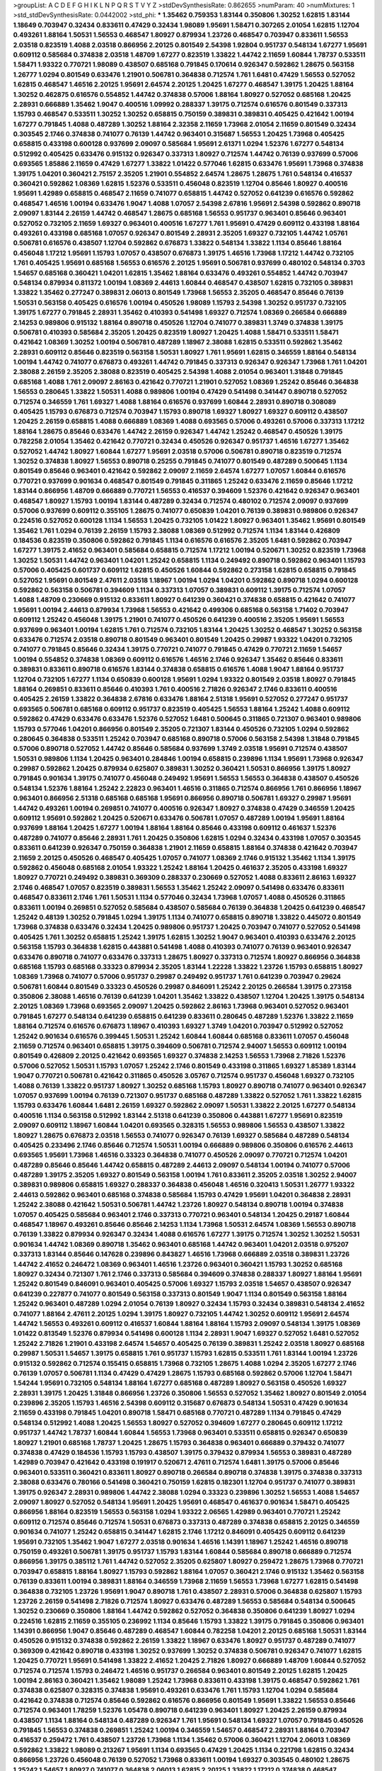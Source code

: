 >groupList:
A C D E F G H I K L
N P Q R S T V Y Z 
>stdDevSynthesisRate:
0.862655 
>numParam:
40
>numMixtures:
1
>std_stdDevSynthesisRate:
0.0442002
>std_phi:
***
1.35462 0.759353 1.83144 0.350806 1.30252 1.62815 1.83144 1.18649 0.703947 0.32434
0.833611 0.47429 0.32434 1.98089 1.95691 1.58471 0.307265 2.01054 1.62815 1.12704
0.493261 1.88164 1.50531 1.56553 0.468547 1.80927 0.879934 1.23726 0.468547 0.703947
0.833611 1.56553 2.03518 0.823519 1.4088 2.03518 0.866956 2.20125 0.801549 2.54398
1.92804 0.951737 0.548134 1.67277 1.95691 0.609112 0.585684 0.374838 2.03518 1.48709
1.67277 0.823519 1.33822 1.44742 2.11659 1.60844 1.78737 0.533511 1.58471 1.93322
0.770721 1.98089 0.438507 0.685168 0.791845 0.170614 0.926347 0.592862 1.28675 0.563158
1.26777 1.0294 0.801549 0.633476 1.21901 0.506781 0.364838 0.712574 1.761 1.6481
0.47429 1.56553 0.527052 1.62815 0.468547 1.46516 2.20125 1.95691 2.64574 2.20125
1.20425 1.67277 0.468547 1.39175 1.20425 1.88164 1.30252 0.462875 0.616576 0.554852
1.44742 0.374838 0.57006 1.88164 1.80927 0.527052 0.685168 1.20425 2.28931 0.666889
1.35462 1.9047 0.400516 1.09992 0.288337 1.39175 0.712574 0.616576 0.801549 0.337313
1.15793 0.468547 0.533511 1.30252 1.30252 0.658815 0.750159 0.389831 0.389831 0.405425
0.421642 1.00194 1.67277 0.791845 1.4088 0.487289 1.30252 1.88164 2.32358 2.11659
1.73968 2.01054 2.11659 0.801549 0.32434 0.303545 2.1746 0.374838 0.741077 0.76139
1.44742 0.963401 0.315687 1.56553 1.20425 1.73968 0.405425 0.658815 0.433198 0.600128
0.937699 2.09097 0.585684 1.95691 2.61371 1.0294 1.52376 1.67277 0.548134 0.512992
0.405425 0.633476 0.915132 0.926347 0.337313 1.80927 0.712574 1.44742 0.76139 0.937699
0.57006 0.693565 1.85886 2.11659 0.47429 1.67277 1.33822 1.01422 0.577046 1.62815
0.633476 1.95691 1.73968 0.374838 1.39175 1.04201 0.360421 2.75157 2.35205 1.21901
0.554852 2.64574 1.28675 1.28675 1.761 0.548134 0.416537 0.360421 0.592862 1.08369
1.62815 1.52376 0.533511 0.456048 0.823519 1.12704 0.85646 1.80927 0.400516 1.95691
1.42989 0.658815 0.468547 2.11659 0.741077 0.658815 1.44742 0.527052 0.641239 0.616576
0.592862 0.468547 1.46516 1.00194 0.633476 1.9047 1.4088 1.07057 2.54398 2.67816
1.95691 2.54398 0.592862 0.890718 2.09097 1.83144 2.26159 1.44742 0.468547 1.28675
0.685168 1.56553 0.951737 0.963401 0.85646 0.963401 0.527052 0.732105 2.11659 1.69327
0.963401 0.400516 1.67277 1.761 1.95691 0.47429 0.609112 0.433198 1.88164 0.493261
0.433198 0.685168 1.07057 0.926347 0.801549 2.28931 2.35205 1.69327 0.732105 1.44742
1.05761 0.506781 0.616576 0.438507 1.12704 0.592862 0.676873 1.33822 0.548134 1.33822
1.1134 0.85646 1.88164 0.456048 1.17212 1.95691 1.15793 1.07057 0.438507 0.676873
1.39175 1.46516 1.73968 1.17212 1.44742 0.732105 1.761 0.405425 1.95691 0.685168
1.56553 0.616576 2.20125 1.95691 0.506781 0.937699 0.480102 0.548134 0.3703 1.54657
0.685168 0.360421 1.04201 1.62815 1.35462 1.88164 0.633476 0.493261 0.554852 1.44742
0.703947 0.548134 0.879934 0.811372 1.00194 1.08369 2.44613 1.60844 0.468547 0.438507
1.62815 0.732105 0.389831 1.33822 1.35462 0.277247 0.389831 2.06013 0.801549 1.73968
1.56553 2.35205 0.468547 0.85646 0.76139 1.50531 0.563158 0.405425 0.616576 1.00194
0.450526 1.98089 1.15793 2.54398 1.30252 0.951737 0.732105 1.39175 1.67277 0.791845
2.28931 1.35462 0.410393 0.541498 1.69327 0.712574 1.08369 0.266584 0.666889 2.14253
0.989806 0.915132 1.88164 0.890718 0.450526 1.12704 0.741077 0.389831 1.3749 0.374838
1.39175 0.506781 0.410393 0.585684 2.35205 1.20425 0.823519 1.80927 1.20425 1.4088
1.58471 0.533511 1.58471 0.421642 1.08369 1.30252 1.00194 0.506781 0.487289 1.18967
2.38088 1.62815 0.533511 0.592862 1.35462 2.28931 0.609112 0.85646 0.823519 0.563158
1.50531 1.80927 1.761 1.95691 1.62815 0.346559 1.88164 0.548134 1.00194 1.44742
0.741077 0.676873 0.493261 1.44742 0.791845 0.337313 0.926347 0.926347 1.73968 1.761
1.04201 2.38088 2.26159 2.35205 2.38088 0.823519 0.405425 2.54398 1.4088 2.01054
0.963401 1.31848 0.791845 0.685168 1.4088 1.761 2.09097 2.86163 0.421642 0.770721
1.21901 0.527052 1.08369 1.25242 0.85646 0.364838 1.56553 0.280645 1.33822 1.50531
1.4088 0.989806 1.00194 0.47429 0.541498 0.341447 0.890718 0.527052 0.712574 0.346559
1.761 1.69327 1.4088 1.88164 0.616576 0.937699 1.60844 2.28931 0.890718 0.308089
0.405425 1.15793 0.676873 0.712574 0.703947 1.15793 0.890718 1.69327 1.80927 1.69327
0.609112 0.438507 1.20425 2.26159 0.658815 1.4088 0.666889 1.08369 1.4088 0.693565
0.57006 0.493261 0.57006 0.337313 1.17212 1.88164 1.28675 0.85646 0.633476 1.44742
2.26159 0.926347 1.44742 1.25242 0.468547 0.450526 1.39175 0.782258 2.01054 1.35462
0.421642 0.770721 0.32434 0.450526 0.926347 0.951737 1.46516 1.67277 1.35462 0.527052
1.44742 1.80927 1.60844 1.67277 1.95691 2.03518 0.57006 0.506781 0.890718 0.823519
0.712574 1.30252 0.374838 1.80927 1.56553 0.890718 0.25255 0.791845 0.741077 0.801549
0.487289 0.500645 1.1134 0.801549 0.85646 0.963401 0.421642 0.592862 2.09097 2.11659
2.64574 1.67277 1.07057 1.60844 0.616576 0.770721 0.937699 0.901634 0.468547 0.801549
0.791845 0.311865 1.25242 0.633476 2.11659 0.85646 1.17212 1.83144 0.866956 1.48709
0.666889 0.770721 1.56553 0.416537 0.394609 1.52376 0.421642 0.926347 0.963401 0.468547
1.80927 1.15793 1.00194 1.83144 0.487289 0.32434 0.712574 0.480102 0.712574 2.09097
0.937699 0.57006 0.937699 0.609112 0.355105 1.28675 0.741077 0.650839 1.04201 0.76139
0.389831 0.989806 0.926347 0.224516 0.527052 0.600128 1.1134 1.56553 1.20425 0.732105
1.01422 1.80927 0.963401 1.35462 1.95691 0.801549 1.35462 1.761 1.0294 0.76139
2.26159 1.15793 2.38088 1.08369 0.512992 0.712574 1.1134 1.83144 0.426809 0.184536
0.823519 0.350806 0.592862 0.791845 1.1134 0.616576 0.616576 2.35205 1.6481 0.592862
0.703947 1.67277 1.39175 2.41652 0.963401 0.585684 0.658815 0.712574 1.17212 1.00194
0.520671 1.30252 0.823519 1.73968 1.30252 1.50531 1.44742 0.963401 1.04201 1.25242
0.658815 1.1134 0.249492 0.890718 0.592862 0.963401 1.15793 0.57006 0.405425 0.601737
0.609112 1.62815 0.450526 1.60844 0.592862 0.273158 1.62815 0.658815 0.791845 0.527052
1.95691 0.801549 2.47611 2.03518 1.18967 1.00194 1.0294 1.04201 0.592862 0.890718
1.0294 0.600128 0.592862 0.563158 0.506781 0.394609 1.1134 0.337313 1.07057 0.389831
0.609112 1.39175 0.712574 1.07057 1.4088 1.48709 0.230669 0.915132 0.833611 1.80927
0.641239 0.360421 0.374838 0.658815 0.421642 0.741077 1.95691 1.00194 2.44613 0.879934
1.73968 1.56553 0.421642 0.499306 0.685168 0.563158 1.71402 0.703947 0.609112 1.25242
0.456048 1.39175 1.21901 0.741077 0.450526 0.641239 0.400516 2.35205 1.95691 1.56553
0.937699 0.963401 1.00194 1.62815 1.761 0.712574 0.732105 1.83144 1.20425 1.30252
0.468547 1.30252 0.563158 0.633476 0.712574 2.03518 0.890718 0.801549 0.963401 0.801549
1.20425 0.29987 1.93322 1.04201 0.732105 0.741077 0.791845 0.85646 0.32434 1.39175
0.770721 0.741077 0.791845 0.47429 0.770721 2.11659 1.54657 1.00194 0.554852 0.374838
1.08369 0.609112 0.616576 1.46516 2.1746 0.926347 1.35462 0.85646 0.833611 0.389831
0.833611 0.890718 0.616576 1.83144 0.374838 0.658815 0.616576 1.4088 1.9047 1.88164
0.951737 1.12704 0.732105 1.67277 1.1134 0.650839 0.600128 1.95691 1.0294 1.93322
0.801549 2.03518 1.80927 0.791845 1.88164 0.269851 0.833611 0.85646 0.410393 1.761
0.400516 2.71826 0.926347 2.1746 0.833611 0.400516 0.405425 2.26159 1.33822 0.364838
2.67816 0.633476 1.88164 2.51318 1.95691 0.527052 0.277247 0.951737 0.693565 0.506781
0.685168 0.609112 0.951737 0.823519 0.405425 1.56553 1.88164 1.25242 1.4088 0.609112
0.592862 0.47429 0.633476 0.633476 1.52376 0.527052 1.6481 0.500645 0.311865 0.721307
0.963401 0.989806 1.15793 0.577046 1.04201 0.866956 0.801549 2.35205 0.721307 1.83144
0.450526 0.732105 1.0294 0.592862 0.280645 0.364838 0.533511 1.25242 0.703947 0.685168
0.890718 0.57006 0.563158 2.54398 1.31848 0.791845 0.57006 0.890718 0.527052 1.44742
0.85646 0.585684 0.937699 1.3749 2.03518 1.95691 0.712574 0.438507 1.50531 0.989806
1.1134 1.20425 0.963401 0.284846 1.00194 0.658815 0.239896 1.1134 1.95691 1.73968
0.926347 0.29987 0.592862 1.20425 0.879934 0.625807 0.389831 1.30252 0.360421 1.50531
0.866956 1.39175 1.80927 0.791845 0.901634 1.39175 0.741077 0.456048 0.249492 1.95691
1.56553 1.56553 0.364838 0.438507 0.450526 0.548134 1.52376 1.88164 1.25242 2.22823
0.963401 1.46516 0.311865 0.712574 0.866956 1.761 0.866956 1.18967 0.963401 0.866956
2.51318 0.685168 0.685168 1.95691 0.866956 0.890718 0.506781 1.69327 0.29987 1.95691
1.44742 0.493261 1.00194 0.269851 0.741077 0.400516 0.926347 1.80927 0.374838 0.47429
0.346559 1.20425 0.609112 1.95691 0.592862 1.20425 0.520671 0.633476 0.506781 1.07057
0.487289 1.00194 1.95691 1.88164 0.937699 1.88164 1.20425 1.67277 1.00194 1.88164
1.88164 0.85646 0.433198 0.609112 0.461637 1.52376 0.487289 0.741077 0.85646 2.28931
1.761 1.20425 0.350806 1.62815 1.0294 0.32434 0.433198 1.07057 0.303545 0.833611
0.641239 0.926347 0.750159 0.364838 1.21901 2.11659 0.658815 1.88164 0.374838 0.421642
0.703947 2.11659 2.20125 0.450526 0.468547 0.405425 1.07057 0.741077 1.08369 2.1746
0.915132 1.35462 1.1134 1.39175 0.592862 0.456048 0.685168 2.01054 1.93322 1.25242
1.88164 1.20425 0.461637 2.35205 0.433198 1.69327 1.80927 0.770721 0.249492 0.389831
0.369309 0.288337 0.230669 0.527052 1.4088 0.833611 2.86163 1.69327 2.1746 0.468547
1.07057 0.823519 0.389831 1.56553 1.35462 1.25242 2.09097 0.541498 0.633476 0.833611
0.468547 0.833611 2.1746 1.761 1.50531 1.1134 0.577046 0.32434 1.73968 1.07057
1.4088 0.450526 0.311865 0.833611 1.00194 0.269851 0.527052 0.585684 0.438507 0.585684
0.76139 0.364838 1.20425 0.641239 0.468547 1.25242 0.48139 1.30252 0.791845 1.0294
1.39175 1.1134 0.741077 0.658815 0.890718 1.33822 0.445072 0.801549 1.73968 0.374838
0.633476 0.32434 1.20425 0.989806 0.951737 1.20425 0.703947 0.741077 0.527052 0.541498
0.405425 1.761 1.30252 0.658815 1.25242 1.39175 1.62815 1.30252 1.9047 0.963401
0.410393 0.633476 2.20125 0.563158 1.15793 0.364838 1.62815 0.443881 0.541498 1.4088
0.410393 0.741077 0.76139 0.963401 0.926347 0.633476 0.890718 0.741077 0.633476 0.337313
1.28675 1.80927 0.337313 0.712574 1.80927 0.866956 0.364838 0.685168 1.15793 0.685168
0.33323 0.879934 2.35205 1.83144 1.22228 1.33822 1.23726 1.15793 0.658815 1.80927
1.08369 1.73968 0.741077 0.57006 0.951737 0.29987 0.249492 0.951737 1.761 0.641239
0.703947 0.29624 0.506781 1.60844 0.801549 0.33323 0.450526 0.29987 0.846091 1.25242
2.20125 0.266584 1.39175 0.273158 0.350806 2.38088 1.46516 0.76139 0.641239 1.04201
1.35462 1.33822 0.438507 1.12704 1.20425 1.39175 0.548134 2.20125 1.08369 1.73968
0.693565 2.09097 1.20425 0.592862 2.86163 1.73968 0.963401 0.527052 0.963401 0.791845
1.67277 0.548134 0.641239 0.658815 0.641239 0.833611 0.280645 0.487289 1.52376 1.33822
2.11659 1.88164 0.712574 0.616576 0.676873 1.18967 0.410393 1.69327 1.3749 1.04201
0.703947 0.512992 0.527052 1.25242 0.901634 0.616576 0.399445 1.50531 1.25242 1.60844
1.60844 0.685168 0.833611 1.07057 0.456048 2.11659 0.712574 0.963401 0.658815 1.39175
0.394609 0.506781 0.712574 2.94007 1.56553 0.609112 1.00194 0.801549 0.426809 2.20125
0.421642 0.693565 1.69327 0.374838 2.14253 1.56553 1.73968 2.71826 1.52376 0.57006
0.527052 1.50531 1.15793 1.07057 1.25242 2.1746 0.801549 0.433198 0.311865 1.69327
1.85389 1.83144 1.9047 0.770721 0.506781 0.421642 0.311865 0.450526 3.05767 0.712574
0.951737 0.456048 1.69327 0.732105 1.4088 0.76139 1.33822 0.951737 1.80927 1.30252
0.685168 1.15793 1.80927 0.890718 0.741077 0.963401 0.926347 1.07057 0.937699 1.00194
0.76139 0.721307 0.951737 0.685168 0.487289 1.33822 0.527052 1.761 1.33822 1.62815
1.15793 0.633476 1.60844 1.6481 2.26159 1.69327 0.592862 2.09097 1.50531 1.33822
2.20125 1.67277 0.548134 0.400516 1.1134 0.563158 0.512992 1.83144 2.51318 0.641239
0.350806 0.443881 1.67277 1.95691 0.823519 2.09097 0.609112 1.18967 1.60844 1.04201
0.693565 0.328315 1.56553 0.989806 1.56553 0.438507 1.33822 1.80927 1.28675 0.676873
2.03518 1.56553 0.741077 0.926347 0.76139 1.69327 0.585684 0.487289 0.548134 0.405425
0.233496 2.1746 0.85646 0.712574 1.50531 1.00194 0.666889 0.989806 0.350806 0.616576
2.44613 0.693565 1.95691 1.73968 1.46516 0.33323 0.364838 0.741077 0.450526 2.09097
0.770721 0.712574 1.04201 0.487289 0.85646 0.85646 1.44742 0.658815 0.487289 2.44613
2.09097 0.548134 1.00194 0.741077 0.57006 0.487289 1.39175 2.35205 1.69327 0.801549
0.563158 1.00194 1.761 0.833611 2.35205 2.03518 1.30252 2.94007 0.389831 0.989806
0.658815 1.69327 0.288337 0.364838 0.456048 1.46516 0.320413 1.50531 1.26777 1.93322
2.44613 0.592862 0.963401 0.685168 0.374838 0.585684 1.15793 0.47429 1.95691 1.04201
0.364838 2.28931 1.25242 2.38088 0.421642 1.50531 0.506781 1.44742 1.23726 1.80927
0.548134 0.890718 1.00194 0.374838 1.07057 0.405425 0.585684 0.963401 2.1746 0.337313
0.770721 0.963401 0.548134 1.20425 0.29187 1.60844 0.468547 1.18967 0.493261 0.85646
0.85646 2.14253 1.1134 1.73968 1.50531 2.64574 1.08369 1.56553 0.890718 0.76139
1.33822 0.879934 0.926347 0.32434 1.4088 0.616576 1.67277 1.39175 0.712574 1.30252
1.30252 1.50531 0.901634 1.44742 1.08369 0.890718 1.35462 0.963401 0.685168 1.44742
0.963401 1.04201 2.03518 0.975207 0.337313 1.83144 0.85646 0.147628 0.239896 0.843827
1.46516 1.73968 0.666889 2.03518 0.389831 1.23726 1.44742 2.41652 0.246472 1.08369
0.963401 1.46516 1.23726 0.963401 0.360421 1.15793 1.30252 0.685168 1.80927 0.32434
0.721307 1.761 2.1746 0.337313 0.585684 0.394609 0.374838 0.288337 1.80927 1.88164
1.95691 1.25242 0.801549 0.846091 0.963401 0.405425 0.57006 1.69327 1.15793 2.03518
1.54657 0.438507 0.926347 0.641239 0.227877 0.741077 0.801549 0.563158 0.337313 0.801549
1.9047 1.1134 0.801549 0.563158 1.88164 1.25242 0.963401 0.487289 1.0294 2.01054
0.76139 1.80927 0.32434 1.15793 0.32434 0.389831 0.548134 2.41652 0.741077 1.88164
2.47611 2.20125 1.0294 1.39175 1.80927 0.732105 1.44742 1.30252 0.609112 1.95691
2.64574 1.44742 1.56553 0.493261 0.609112 0.416537 1.60844 1.88164 1.88164 1.15793
2.09097 0.548134 1.39175 1.08369 1.01422 0.813549 1.52376 0.879934 0.541498 0.600128
1.1134 2.28931 1.9047 1.69327 0.527052 1.6481 0.527052 1.25242 2.71826 1.21901
0.433198 2.64574 1.54657 0.405425 0.76139 0.389831 1.25242 2.03518 1.80927 0.685168
0.29987 1.50531 1.54657 1.39175 0.658815 1.761 0.951737 1.15793 1.62815 0.533511
1.761 1.83144 1.00194 1.23726 0.915132 0.592862 0.712574 0.155415 0.658815 1.73968
0.732105 1.28675 1.4088 1.0294 2.35205 1.67277 2.1746 0.76139 1.07057 0.506781
1.1134 0.47429 0.47429 1.28675 1.15793 0.685168 0.592862 0.57006 1.12704 1.58471
1.54244 1.95691 0.732105 0.548134 1.88164 1.67277 0.685168 0.487289 1.80927 0.563158
0.450526 1.69327 2.28931 1.39175 1.20425 1.31848 0.866956 1.23726 0.350806 1.56553
0.527052 1.35462 1.80927 0.801549 2.01054 0.239896 2.35205 1.15793 1.46516 2.54398
0.609112 0.315687 0.676873 0.548134 1.50531 0.47429 0.901634 2.11659 0.433198 0.791845
1.04201 0.890718 1.58471 0.685168 0.770721 0.487289 1.1134 0.791845 0.47429 0.548134
0.512992 1.4088 1.20425 1.56553 1.80927 0.527052 0.394609 1.67277 0.280645 0.609112
1.17212 0.951737 1.44742 1.78737 1.60844 1.60844 1.56553 1.73968 0.963401 0.533511
0.658815 0.926347 0.650839 1.80927 1.21901 0.685168 1.78737 1.20425 1.28675 1.15793
0.364838 0.963401 0.666889 0.379432 0.741077 0.374838 0.47429 0.184536 1.15793 1.15793
0.438507 1.39175 0.379432 0.879934 1.56553 0.389831 0.487289 1.42989 0.703947 0.421642
0.433198 0.191917 0.520671 2.47611 0.712574 1.6481 1.39175 0.57006 0.85646 0.963401
0.533511 0.360421 0.833611 1.80927 0.890718 0.266584 0.890718 0.374838 1.39175 0.374838
0.337313 2.38088 0.633476 0.780166 0.541498 0.360421 0.750159 1.62815 0.182301 1.12704
0.951737 0.741077 0.389831 1.39175 0.926347 2.28931 0.989806 1.44742 2.38088 1.0294
0.33323 0.239896 1.30252 1.56553 1.4088 1.54657 2.09097 1.80927 0.527052 0.548134
1.95691 1.20425 1.95691 0.468547 0.461637 0.901634 1.58471 0.405425 0.866956 1.88164
0.823519 1.56553 0.563158 1.0294 1.93322 2.06565 1.42989 0.963401 0.770721 1.25242
0.609112 0.712574 0.85646 0.712574 1.50531 0.676873 0.337313 0.487289 0.374838 0.658815
2.20125 0.346559 0.901634 0.741077 1.25242 0.658815 0.341447 1.62815 2.1746 1.17212
0.846091 0.405425 0.609112 0.641239 1.95691 0.732105 1.35462 1.9047 1.67277 2.03518
0.901634 1.46516 1.14391 1.18967 1.25242 1.46516 0.890718 0.750159 0.493261 0.506781
1.39175 0.951737 1.15793 1.83144 1.60844 0.585684 0.890718 0.666889 0.712574 0.866956
1.39175 0.385112 1.761 1.44742 0.527052 2.35205 0.625807 1.80927 0.259472 1.28675
1.73968 0.770721 0.703947 0.658815 1.88164 1.80927 1.15793 0.592862 1.88164 1.07057
0.360421 2.1746 0.915132 1.35462 0.563158 0.76139 0.833611 1.00194 0.389831 1.88164
0.346559 1.73968 2.11659 1.56553 1.73968 1.67277 1.62815 0.541498 0.364838 0.732105
1.23726 1.95691 1.9047 0.890718 1.761 0.438507 2.28931 0.57006 0.364838 0.625807
1.15793 1.23726 2.26159 0.541498 2.71826 0.712574 1.80927 0.633476 0.487289 1.56553
0.585684 0.548134 0.500645 1.30252 0.230669 0.350806 1.88164 1.44742 0.592862 0.527052
0.364838 0.350806 0.641239 1.80927 1.0294 0.224516 1.62815 2.11659 0.355105 0.236992
1.1134 0.85646 1.15793 1.33822 1.39175 0.791845 0.350806 0.963401 1.14391 0.866956
1.9047 0.85646 0.487289 0.468547 1.60844 0.782258 1.04201 2.20125 0.685168 1.50531
1.83144 0.450526 0.915132 0.374838 0.592862 2.26159 1.33822 1.18967 0.633476 1.80927
0.951737 0.487289 0.741077 0.369309 0.421642 0.890718 0.433198 1.30252 0.937699 1.30252
0.374838 0.506781 0.926347 0.741077 1.62815 1.20425 0.770721 1.95691 0.541498 1.33822
2.41652 1.20425 2.71826 1.80927 0.666889 1.48709 1.60844 0.527052 0.712574 0.712574
1.15793 0.246472 1.46516 0.951737 0.266584 0.963401 0.801549 2.20125 1.62815 1.20425
1.00194 2.86163 0.360421 1.35462 1.98089 1.25242 1.73968 0.833611 0.433198 1.39175
0.468547 0.592862 1.761 0.374838 0.625807 0.328315 0.374838 1.95691 0.493261 0.633476
1.761 1.15793 1.12704 1.0294 0.585684 0.421642 0.374838 0.712574 0.85646 0.592862
0.616576 0.866956 0.801549 1.95691 1.33822 1.56553 0.85646 0.712574 0.963401 1.78259
1.52376 1.05478 0.890718 0.641239 0.963401 1.80927 1.20425 2.26159 0.879934 0.438507
1.1134 1.88164 0.548134 0.487289 0.926347 1.761 1.95691 0.548134 1.69327 1.07057
0.791845 0.450526 0.791845 1.56553 0.374838 0.269851 1.25242 1.00194 0.346559 1.54657
0.468547 2.28931 1.88164 0.703947 0.416537 0.259472 1.761 0.438507 1.23726 1.73968
1.1134 1.35462 0.57006 0.360421 1.12704 2.06013 1.08369 0.592862 1.33822 1.98089
0.213267 1.95691 1.1134 0.693565 0.47429 1.20425 1.1134 0.221798 1.62815 0.32434
0.866956 1.23726 0.456048 0.76139 0.527052 1.73968 0.833611 1.00194 1.69327 0.303545
0.480102 1.28675 1.25242 1.54657 1.80927 0.741077 0.364838 2.06013 1.62815 2.20125
1.33822 1.17212 0.374838 0.468547 0.592862 0.379432 2.64574 0.770721 0.791845 0.57006
0.926347 1.83144 0.741077 0.456048 1.0294 1.35462 0.215881 0.592862 0.823519 0.47429
1.39175 0.520671 2.26159 1.12704 0.32434 0.548134 0.416537 2.61371 2.54398 0.963401
1.50531 0.57006 0.732105 1.73968 0.405425 0.468547 1.04201 0.616576 1.20425 0.468547
0.963401 0.989806 0.389831 0.438507 0.963401 1.18967 0.989806 0.658815 1.52376 1.48311
1.39175 1.67277 1.30252 2.86163 1.67277 2.1746 1.0294 1.28675 1.69327 0.548134
0.438507 2.26159 1.25242 1.69327 0.926347 1.9047 0.221798 0.288337 0.548134 0.487289
1.83144 1.17212 0.791845 0.500645 1.69327 1.35462 0.76139 0.633476 0.506781 0.592862
0.311865 0.303545 1.14085 1.80927 1.35462 1.30252 0.269851 1.761 1.15793 2.03518
2.09097 1.95691 0.438507 0.989806 1.26777 0.410393 1.35462 0.512992 0.791845 1.35462
1.23726 0.450526 0.548134 0.685168 1.98089 1.73968 1.83144 1.31848 0.541498 0.801549
1.12704 0.926347 0.527052 1.88164 0.374838 2.26159 0.963401 1.42989 1.80927 0.405425
1.23726 1.80927 0.770721 0.364838 0.791845 2.03518 0.633476 1.54657 0.937699 0.433198
2.35205 0.846091 1.04201 0.29987 0.616576 0.890718 1.88164 1.50531 0.693565 1.50531
1.56553 0.337313 1.20425 1.08369 0.890718 1.00194 0.633476 0.364838 0.374838 0.438507
0.658815 1.30252 1.73968 2.44613 1.761 0.926347 0.493261 1.88164 1.12704 0.666889
1.44742 0.374838 0.890718 1.62815 1.78259 1.35462 0.801549 0.791845 0.493261 1.60844
0.55634 0.350806 1.20425 1.73968 0.658815 0.311865 0.456048 0.337313 0.438507 1.04201
1.88164 0.616576 0.374838 0.506781 0.54005 1.67277 1.6481 1.69327 1.25242 2.03518
0.890718 2.44613 0.901634 0.693565 0.500645 0.633476 2.03518 0.57006 1.56553 0.468547
1.07057 0.890718 0.456048 0.915132 0.712574 1.08369 1.58471 2.54398 1.30252 1.00194
1.1134 1.20425 0.76139 1.0294 0.47429 1.83144 2.11659 0.360421 1.60844 1.80927
2.01054 1.20425 1.30252 0.989806 0.823519 0.512992 0.915132 1.62815 0.750159 0.601737
0.389831 1.1134 1.1134 0.85646 0.450526 1.25242 0.712574 1.20425 2.86163 1.67277
0.520671 0.405425 0.493261 0.410393 1.01422 1.58471 0.405425 1.98089 1.30252 0.633476
0.801549 0.450526 1.28675 0.493261 0.421642 0.791845 0.926347 1.15793 0.625807 1.44742
1.46516 0.269851 0.249492 1.33822 1.95691 2.03518 0.866956 0.890718 0.732105 0.487289
0.963401 0.443881 1.73968 2.03518 0.360421 0.685168 1.85886 1.88164 0.456048 0.633476
0.585684 0.57006 1.07057 1.88164 1.35462 0.438507 0.468547 1.30252 1.9047 1.62815
0.750159 1.30252 0.438507 1.30252 1.50531 1.85886 1.46516 1.1134 0.456048 0.741077
0.770721 0.712574 1.0294 1.04201 0.641239 0.364838 1.30252 0.57006 0.641239 1.69327
0.548134 0.963401 0.791845 2.11659 0.592862 2.11659 2.35205 1.00194 2.06565 0.416537
0.76139 0.741077 0.433198 2.44613 1.04201 0.527052 0.468547 0.506781 0.801549 0.676873
0.712574 0.791845 0.506781 0.269851 1.1134 1.3749 0.791845 1.95691 0.823519 0.890718
1.80927 1.4088 0.823519 1.62815 1.69327 1.95691 0.364838 1.46516 0.189594 1.88164
0.616576 0.658815 0.693565 0.33323 0.616576 1.18967 1.15793 0.963401 0.658815 0.364838
1.46516 1.761 0.221798 1.56553 0.951737 1.73968 2.11659 0.712574 0.791845 0.320413
1.88164 1.50531 1.25242 1.30252 0.926347 1.4088 1.46516 1.33822 0.770721 1.62815
0.770721 0.548134 0.468547 1.83144 0.512992 1.4088 0.389831 2.03518 1.39175 0.577046
0.616576 2.51318 0.741077 0.926347 2.44613 1.44742 0.752171 0.951737 0.823519 0.506781
1.00194 0.527052 1.23726 0.76139 1.56553 0.360421 0.741077 0.450526 0.57006 0.926347
2.1746 1.46516 1.39175 0.364838 1.62815 1.46516 1.50531 2.03518 0.658815 0.548134
0.29187 0.732105 0.541498 0.633476 0.311865 1.33822 0.221798 0.328315 1.62815 0.527052
1.4088 0.592862 0.456048 1.20425 2.54398 1.62815 1.69327 0.741077 0.616576 1.56553
0.337313 1.20425 0.554852 0.85646 1.80927 0.963401 0.506781 0.791845 0.85646 1.4088
0.616576 1.20425 1.12704 1.62815 0.975207 0.801549 0.963401 0.506781 1.73968 2.54398
0.456048 0.989806 0.712574 0.76139 0.487289 1.20425 1.69327 1.44742 0.410393 1.05478
1.30252 1.44742 1.56553 2.01054 1.9047 1.80927 1.17212 0.57006 1.30252 0.29624
2.20125 1.15793 1.15793 1.15793 1.35462 0.782258 0.823519 0.658815 2.35205 0.548134
2.03518 0.421642 0.548134 2.11659 1.88164 1.6481 2.1746 0.616576 2.35205 0.57006
1.07057 0.770721 0.600128 0.337313 0.633476 0.548134 0.890718 1.07057 0.563158 1.07057
1.18967 0.487289 0.346559 0.791845 0.346559 0.926347 0.592862 0.866956 1.15793 0.585684
2.44613 1.14391 1.44742 0.585684 1.52376 0.732105 1.85886 0.320413 0.926347 1.15793
2.03518 1.33822 1.20425 0.963401 0.85646 1.04201 1.20425 0.685168 0.823519 1.35462
1.9047 1.20425 1.0294 0.259472 0.693565 0.658815 0.266584 1.07057 2.01054 2.26159
1.62815 0.405425 1.08369 0.890718 0.337313 0.823519 0.926347 0.394609 0.47429 2.57516
0.346559 2.20125 1.25242 1.44742 1.46516 2.44613 1.88164 1.67277 0.57006 0.975207
1.23726 0.405425 0.360421 0.3703 0.468547 0.533511 1.62815 2.11659 1.12704 0.685168
1.33822 0.890718 1.73968 1.33822 0.25255 1.46516 0.951737 0.951737 0.592862 0.890718
1.20425 0.658815 1.09698 1.04201 0.890718 1.00194 1.25242 1.28675 2.54398 1.07057
0.487289 0.346559 0.548134 0.85646 0.890718 1.56553 1.08369 1.44742 0.315687 0.633476
1.95691 1.33822 0.379432 0.685168 0.585684 1.35462 0.585684 1.25242 0.487289 0.585684
0.29987 1.50531 0.315687 0.890718 1.9047 1.761 1.15793 0.350806 2.51318 0.585684
0.770721 0.85646 0.685168 0.493261 1.52376 0.712574 0.585684 1.761 0.801549 0.364838
1.80927 1.88164 1.69327 1.08369 0.741077 0.433198 1.28675 1.12704 1.22228 1.07057
1.80927 0.394609 1.50531 0.438507 1.98089 2.09097 2.03518 0.438507 0.346559 0.890718
0.846091 0.741077 0.712574 1.00194 0.341447 1.17212 1.56553 0.394609 0.249492 0.592862
0.230669 0.750159 0.592862 1.761 0.266584 0.405425 1.21901 1.50531 1.56553 0.350806
0.405425 0.712574 1.35462 1.15793 1.39175 1.44742 0.616576 1.80927 0.666889 0.926347
0.592862 0.379432 2.03518 0.641239 0.76139 0.782258 1.98089 0.649098 0.926347 0.703947
0.506781 0.741077 1.50531 0.600128 0.741077 1.21901 0.493261 1.80927 0.563158 0.350806
0.548134 0.389831 1.1134 1.88164 0.633476 1.30252 1.15793 1.00194 0.890718 1.80927
0.548134 1.67277 1.52376 0.926347 0.592862 0.616576 0.85646 0.813549 1.39175 1.56553
0.364838 1.4088 2.26159 0.685168 0.57006 2.11659 1.07057 0.791845 0.926347 2.20125
1.52376 0.926347 0.85646 1.00194 0.364838 1.60844 0.989806 1.50531 1.12704 1.07057
0.456048 0.741077 1.25242 1.761 1.85886 1.39175 1.25242 1.73968 0.506781 0.468547
0.215881 0.389831 1.15793 0.650839 0.585684 0.85646 0.989806 1.25242 1.17212 1.0294
0.374838 2.09097 2.03518 0.85646 1.56553 1.28675 0.405425 1.83144 1.20425 1.69327
1.0294 2.09097 2.01054 0.337313 1.44742 0.811372 0.32434 1.761 1.69327 1.4088
2.20125 0.259472 0.940214 0.585684 1.20425 0.3703 0.421642 0.685168 2.03518 0.172704
0.563158 0.389831 0.801549 1.33822 1.1134 1.6481 1.67277 1.08369 0.360421 1.9047
1.17212 0.76139 2.11659 0.712574 1.88164 1.04201 2.35205 0.456048 0.685168 0.33323
0.616576 0.712574 1.88164 0.601737 2.32358 1.73968 0.450526 2.1746 0.394609 0.658815
0.770721 1.00194 2.20125 2.1746 0.616576 0.337313 1.56553 1.25242 0.47429 0.963401
0.741077 1.67277 1.95691 2.20125 1.33822 0.311865 0.405425 0.456048 1.80927 0.155415
0.741077 0.548134 2.44613 0.85646 0.527052 1.69327 1.80927 0.770721 0.389831 0.461637
1.80927 0.512992 0.676873 1.35462 1.73968 1.15793 0.405425 1.95691 1.761 1.6481
0.963401 1.28675 1.35462 0.85646 0.658815 1.62815 0.866956 0.405425 1.95691 2.35205
1.28675 0.732105 0.833611 2.11659 1.69327 0.563158 1.48709 0.85646 0.770721 0.554852
0.813549 0.85646 1.35462 1.30252 0.633476 2.1746 0.527052 0.346559 0.541498 0.585684
0.487289 0.592862 0.833611 1.44742 0.563158 0.308089 0.770721 1.88164 0.487289 0.585684
1.21901 1.69327 1.95691 0.303545 0.685168 1.18967 0.791845 0.791845 2.11659 0.712574
0.926347 1.39175 0.666889 0.963401 2.26159 0.951737 1.39175 0.712574 0.548134 0.450526
0.578593 0.833611 0.433198 1.15793 1.14391 0.350806 0.633476 0.379432 0.374838 0.541498
0.487289 2.1746 0.426809 1.95691 1.88164 0.433198 0.712574 1.69327 0.374838 1.95691
0.890718 0.780166 0.833611 1.28675 1.46516 1.33822 1.28675 1.83144 2.35205 1.07057
1.1134 2.09097 0.410393 2.20125 0.666889 0.433198 0.666889 1.67277 1.80927 0.320413
0.901634 0.963401 2.11659 0.658815 0.438507 1.80927 0.685168 0.57006 1.20425 0.433198
0.337313 1.761 2.11659 1.50531 1.50531 0.741077 1.85886 2.26159 1.08369 1.0294
0.438507 0.770721 1.93322 1.44742 1.62815 0.76139 1.95691 0.926347 0.633476 1.25242
0.641239 1.07057 1.60413 0.609112 0.609112 1.0294 1.761 2.11659 0.416537 1.95691
0.577046 0.609112 0.29987 0.350806 0.450526 0.548134 1.33822 0.548134 1.52376 1.50531
0.641239 0.47429 1.3749 1.69327 0.915132 1.761 1.04201 1.15793 1.60844 1.30252
1.21901 1.56553 1.83144 0.527052 0.269851 1.62815 1.83144 0.468547 1.69327 1.04201
1.58471 0.926347 0.989806 0.770721 1.56553 1.761 1.28675 1.761 1.4088 0.548134
1.80927 1.67277 0.676873 0.364838 0.433198 0.616576 0.770721 0.685168 1.3749 2.71826
1.30252 1.25242 2.28931 0.866956 1.15793 0.685168 1.33822 1.60844 0.901634 0.29987
0.791845 0.633476 1.20425 1.20425 1.50531 0.438507 0.770721 1.80927 1.0294 0.438507
0.85646 0.364838 1.98089 0.389831 0.712574 0.480102 1.28675 0.541498 2.01054 2.11659
2.11659 0.901634 1.07057 1.88164 1.73968 1.50531 2.28931 2.01054 0.833611 2.11659
0.563158 1.69327 0.658815 1.33822 0.456048 1.9047 0.823519 2.11659 1.56553 2.06565
1.95691 2.1746 2.01054 0.685168 0.85646 1.17212 1.761 1.07057 1.88164 1.67277
0.374838 1.88164 1.44742 0.658815 2.01054 2.03518 1.60844 1.56553 1.93322 2.28931
1.1134 1.18967 1.46516 0.658815 0.221798 0.685168 1.62815 1.95691 1.80927 0.337313
0.337313 1.78737 0.280645 2.11659 0.791845 0.963401 1.12704 1.25242 1.35462 1.85886
0.563158 2.01054 1.17212 2.03518 1.95691 0.685168 1.12704 0.76139 1.62815 1.28675
2.54398 0.533511 0.379432 0.926347 1.21901 0.823519 0.791845 1.30252 0.405425 1.04201
0.85646 0.303545 0.585684 0.741077 0.770721 1.30252 0.770721 1.28675 1.73968 1.69327
1.15793 1.08369 0.57006 1.01694 0.926347 0.541498 2.11659 1.52376 1.08369 0.989806
2.41652 0.57006 1.71862 0.85646 2.41652 0.280645 1.62815 0.712574 0.456048 1.39175
0.901634 2.51318 1.07057 0.641239 0.712574 2.03518 0.890718 1.35462 1.761 1.0294
0.770721 0.85646 1.88164 0.527052 1.00194 0.527052 1.95691 2.11659 1.35462 0.989806
0.385112 0.676873 1.44742 1.15793 0.780166 1.04201 0.527052 0.389831 1.08369 1.07057
0.374838 0.685168 0.506781 0.616576 1.07057 1.46516 1.04201 1.20425 1.50531 0.963401
2.14253 0.400516 0.153534 0.633476 0.48139 1.83144 0.890718 1.17212 1.85886 0.641239
1.88164 0.741077 0.901634 0.585684 0.601737 1.26777 0.937699 1.62815 0.833611 0.963401
0.170614 0.823519 2.11659 0.76139 0.277247 1.44742 1.1134 1.20425 2.51318 1.1134
0.421642 1.15793 1.20425 0.926347 0.364838 0.527052 1.0294 0.360421 0.506781 0.47429
1.4088 1.88164 0.468547 1.44742 1.08369 2.28931 0.791845 0.47429 0.770721 1.62815
2.03518 2.03518 0.770721 1.20425 0.616576 0.394609 0.311865 0.801549 0.389831 1.93322
1.9047 0.592862 1.83144 0.641239 1.35462 0.27389 1.80927 0.609112 2.11659 0.585684
1.88164 1.50531 0.585684 0.341447 1.761 0.277247 0.658815 1.83144 0.288337 0.337313
0.791845 0.311865 0.350806 1.50531 1.33822 0.741077 0.658815 1.14391 0.468547 0.468547
0.374838 2.35205 0.563158 1.83144 1.25242 1.80927 1.46516 1.07057 1.95691 0.487289
2.61371 1.00194 1.23726 0.770721 0.346559 0.379432 0.32434 0.963401 1.0294 1.95691
0.57006 0.823519 1.35462 1.39175 0.85646 0.641239 0.76139 0.609112 1.39175 1.15793
0.527052 1.18967 1.56553 0.791845 1.60844 0.346559 1.95691 1.69327 0.389831 1.20425
1.35462 1.67277 1.67277 1.44742 1.62815 0.374838 0.712574 1.58471 1.35462 1.20425
0.890718 1.35462 0.311865 0.416537 0.879934 0.791845 0.47429 1.07057 1.83144 0.405425
0.379432 0.577046 0.685168 1.83144 1.20425 1.15793 1.56553 0.374838 2.26159 0.47429
1.15793 1.15793 1.25242 0.57006 1.71402 0.394609 0.989806 0.633476 0.791845 0.311865
0.520671 1.33822 0.433198 1.28675 1.04201 0.85646 0.57006 2.01054 1.44742 1.69327
0.438507 2.20125 0.57006 0.609112 0.360421 1.15793 1.73968 0.658815 1.88164 1.4088
1.4088 0.926347 0.732105 1.9047 0.288337 0.890718 2.51318 1.26777 2.35205 0.85646
0.512992 1.07057 1.39175 0.487289 0.866956 1.1134 1.23726 0.577046 0.207577 0.400516
0.172704 0.433198 1.95691 0.890718 1.95691 0.926347 0.433198 1.04201 1.48709 3.05767
0.641239 0.57006 1.46516 1.07057 1.15793 1.25242 0.721307 0.879934 0.879934 0.616576
1.73968 0.712574 0.421642 1.15793 2.11659 0.658815 0.29187 0.732105 1.98089 1.00194
0.823519 0.791845 0.592862 1.08369 0.801549 1.31848 1.9047 1.95691 2.38088 2.57516
1.52376 0.890718 0.963401 1.6481 0.926347 1.48709 1.35462 0.890718 0.389831 1.07057
0.29987 0.468547 1.88164 0.915132 2.20125 0.658815 1.12704 0.616576 1.07057 2.11659
0.421642 1.00194 1.50531 2.51318 1.6481 0.609112 1.80927 0.308089 0.85646 0.320413
0.76139 0.493261 0.548134 0.85646 1.71862 0.405425 0.937699 0.239896 1.6481 0.461637
2.03518 1.54657 0.32434 0.259472 1.95691 0.76139 1.0294 2.1746 0.487289 1.62815
1.80927 0.456048 0.259472 1.04201 1.25242 0.577046 0.47429 1.08369 0.364838 0.879934
0.512992 2.41652 1.20425 1.12704 0.676873 0.791845 2.11659 0.85646 0.712574 1.3749
0.592862 0.732105 1.07057 2.09097 0.712574 2.09097 1.04201 1.69327 2.51318 2.20125
0.801549 1.88164 0.493261 1.50531 0.633476 0.600128 2.09097 0.703947 0.658815 1.21901
0.76139 2.03518 2.26159 0.989806 0.48139 0.239896 1.4088 1.88164 1.12704 0.360421
0.421642 0.937699 1.27117 2.06013 0.249492 0.989806 0.33323 1.39175 0.658815 1.44742
1.48709 0.712574 0.506781 1.00194 0.548134 1.1134 0.47429 1.0294 1.42989 2.1746
0.685168 0.25633 1.04201 0.616576 0.364838 1.95691 0.85646 2.09097 0.337313 0.963401
0.901634 0.468547 0.633476 0.951737 1.4088 0.890718 1.20425 2.20125 2.03518 0.585684
0.901634 2.35205 0.801549 1.83144 0.616576 0.548134 2.01054 1.56553 0.741077 1.30252
0.823519 1.80927 1.73968 0.791845 0.85646 1.761 0.308089 1.25242 1.14391 1.35462
1.17212 0.741077 1.761 0.337313 1.50531 2.03518 2.28931 1.33822 1.9047 1.88164
2.1746 0.493261 0.592862 1.88164 0.563158 0.693565 0.693565 0.633476 0.512992 0.975207
1.07057 1.83144 1.12704 1.12704 0.801549 0.791845 0.901634 1.20425 1.00194 1.21901
1.08369 0.520671 0.989806 0.823519 2.01054 0.506781 0.666889 0.801549 0.577046 0.405425
1.15793 1.30252 1.62815 0.456048 0.741077 0.989806 0.246472 0.879934 0.159675 1.60844
0.879934 0.592862 1.30252 0.487289 1.25242 1.95691 1.15793 0.374838 0.320413 0.616576
0.506781 0.85646 1.46516 0.57006 1.15793 0.506781 2.20125 0.989806 0.732105 1.69327
0.926347 1.1134 0.506781 1.44742 1.0294 0.374838 0.266584 1.39175 0.658815 1.21901
0.85646 1.33822 0.259472 1.62815 0.741077 0.438507 2.28931 0.633476 1.62815 0.548134
1.1134 0.405425 0.438507 0.833611 0.625807 0.641239 0.770721 1.46516 0.833611 1.56553
1.1134 0.833611 1.4088 0.641239 0.685168 1.07057 1.56553 0.548134 0.712574 2.64574
2.38088 1.07057 1.73968 0.438507 0.433198 0.585684 1.44742 0.350806 1.15793 0.487289
0.541498 1.08369 0.770721 0.770721 0.389831 0.493261 0.577046 0.963401 1.80927 0.890718
2.11659 0.712574 0.890718 1.33822 1.4088 1.88164 0.926347 1.04201 2.03518 0.47429
1.21901 1.98089 2.26159 0.741077 0.554852 0.350806 0.592862 0.592862 1.04201 0.221798
1.52376 1.56553 1.83144 0.480102 1.54657 0.379432 0.791845 1.25242 1.20425 0.846091
0.527052 0.585684 0.963401 1.28675 0.770721 0.239896 1.44742 0.337313 0.25255 2.71826
1.46516 0.951737 0.548134 1.18967 2.23421 0.29987 1.88164 1.761 0.963401 1.54657
1.62815 1.30252 1.54657 2.44613 0.269851 1.44742 2.11659 1.69327 0.57006 0.76139
0.456048 0.685168 1.60844 0.721307 1.32202 0.801549 1.95691 0.823519 1.15793 1.1134
1.39175 1.14391 2.35205 1.88164 0.951737 0.364838 0.712574 0.712574 0.741077 0.329195
1.62815 1.30252 0.915132 0.975207 0.926347 1.3749 2.11659 1.761 0.394609 0.33323
0.951737 1.39175 1.25242 1.33822 0.951737 2.1746 0.633476 1.04201 1.08369 0.703947
1.1134 2.11659 1.48709 1.50531 1.30252 0.770721 0.337313 0.389831 0.554852 0.541498
1.44742 1.39175 2.54398 2.32358 0.277247 1.4088 0.801549 1.98089 0.770721 0.57006
1.08369 0.616576 0.438507 0.512992 0.421642 0.364838 1.15793 1.07057 0.280645 0.633476
1.07057 0.506781 2.03518 0.791845 1.62815 1.54657 0.801549 0.85646 0.405425 0.337313
0.937699 0.823519 0.85646 0.487289 0.658815 1.1134 1.56553 1.44742 0.487289 0.57006
1.30252 0.527052 0.712574 0.625807 1.28675 0.76139 0.658815 0.450526 0.780166 2.03518
0.712574 1.04201 0.456048 0.658815 0.512992 1.67277 0.712574 0.520671 1.00194 0.823519
1.1134 0.421642 0.32434 0.890718 1.1134 1.85886 1.20425 1.50531 2.01054 1.9047
0.450526 0.47429 0.741077 0.901634 0.801549 0.450526 0.29624 0.732105 0.616576 1.60844
2.03518 1.73968 1.80927 0.346559 1.56553 2.44613 0.520671 0.57006 0.975207 0.833611
1.18967 1.20425 1.07057 1.78737 0.468547 1.25242 1.35462 1.73968 0.405425 0.379432
0.712574 1.62815 1.31848 0.616576 0.866956 0.405425 1.23726 1.00194 1.18967 1.15793
1.95691 1.33822 0.609112 0.548134 1.83144 1.23726 0.29187 1.23726 0.791845 0.456048
1.04201 1.93322 0.732105 0.311865 1.50531 0.320413 1.33822 0.76139 0.937699 1.9047
0.311865 2.44613 1.21901 0.585684 0.76139 1.83144 1.28675 0.712574 1.25242 0.520671
0.926347 1.12704 0.658815 0.926347 1.80927 0.350806 0.379432 0.741077 0.609112 2.01054
0.901634 2.11659 0.926347 2.64574 1.28675 0.76139 0.284846 0.85646 0.493261 1.18967
0.394609 2.86163 1.33822 0.527052 1.88164 0.890718 1.80927 1.56553 1.44742 1.37122
1.14391 0.963401 0.641239 1.88164 0.609112 0.213267 1.69327 0.32434 0.506781 0.389831
0.732105 1.761 0.823519 0.57006 1.07057 0.975207 2.26159 0.47429 0.85646 0.269851
1.69327 1.69327 1.44742 0.563158 0.901634 1.50531 0.269851 0.676873 1.3749 0.48139
0.337313 0.741077 2.1746 1.88164 1.31848 2.28931 1.80927 1.07057 1.08369 0.266584
0.770721 0.379432 2.51318 1.50531 0.527052 1.50531 0.548134 1.33822 1.15793 0.585684
1.14391 1.04201 1.12704 0.421642 1.08369 2.1746 0.57006 1.60844 1.88164 0.666889
0.57006 0.770721 0.487289 2.11659 2.14253 1.50531 0.85646 0.823519 1.44742 0.890718
2.11659 1.50531 0.493261 0.374838 0.487289 0.592862 0.712574 1.23726 1.4088 1.62815
1.50531 0.963401 1.1134 2.03518 1.33822 0.85646 1.00194 0.213267 1.23726 1.52376
1.31848 1.69327 0.76139 0.33323 1.73968 0.266584 2.26159 0.487289 0.548134 0.741077
1.00194 0.770721 0.277247 1.12704 0.554852 0.791845 1.67277 1.28675 1.07057 0.438507
0.741077 0.389831 0.609112 0.666889 0.32434 1.50531 0.750159 0.426809 1.04201 1.6481
0.527052 1.4088 0.76139 0.456048 1.0294 0.456048 2.44613 1.73968 0.433198 0.963401
0.280645 2.11659 1.50531 1.12704 0.506781 0.85646 0.157742 2.09097 0.364838 0.311865
0.493261 0.951737 1.62815 2.71826 0.693565 0.57006 2.1746 1.85886 1.56553 0.385112
0.770721 0.866956 0.732105 0.548134 1.20425 1.80927 0.563158 1.08369 0.541498 0.346559
0.685168 0.658815 1.35462 0.456048 0.585684 0.421642 1.56553 0.85646 2.1746 1.00194
0.823519 1.78737 2.28931 0.866956 1.1134 0.801549 1.0294 1.73968 1.35462 2.54398
0.585684 0.609112 0.468547 0.288337 1.26777 1.25242 0.541498 2.26159 0.3703 1.07057
1.08369 1.18967 0.770721 0.456048 0.32434 1.761 2.1746 1.83144 0.712574 0.346559
0.29187 0.741077 0.350806 1.0294 2.64574 1.00194 0.866956 1.00194 2.11659 1.15793
1.9047 1.62815 1.28675 1.23726 1.67277 1.35462 0.85646 1.21901 1.95691 1.50531
1.67277 0.421642 0.207577 0.641239 2.51318 1.58471 2.03518 1.69327 0.951737 0.288337
1.1134 1.62815 1.20425 0.57006 0.633476 2.09097 1.01422 1.07057 1.25242 1.80927
1.46516 1.15793 1.95691 2.20125 1.62815 0.493261 0.685168 0.721307 0.277247 0.890718
2.54398 1.07057 1.04201 1.761 0.741077 1.50531 0.364838 0.487289 0.712574 0.394609
0.280645 1.83144 1.6481 1.62815 2.1746 0.926347 1.88164 0.633476 0.741077 0.506781
0.833611 2.35205 1.20425 0.421642 2.06013 0.493261 0.585684 1.95691 0.866956 0.890718
1.44742 1.1134 1.39175 2.11659 1.25242 0.85646 1.15793 0.592862 0.320413 1.60844
1.95691 1.25242 1.20425 0.29987 0.512992 1.88164 0.989806 0.926347 1.14391 2.28931
2.01054 1.18967 1.15793 0.791845 2.01054 0.741077 0.823519 1.21901 2.03518 1.83144
2.06013 0.374838 1.20425 0.616576 0.405425 0.29187 0.346559 1.18967 1.00194 1.52376
0.685168 0.328315 0.438507 0.57006 1.67277 0.890718 1.69327 2.41652 1.07057 0.915132
0.685168 0.249492 1.04201 0.609112 0.259472 0.468547 0.266584 0.641239 0.890718 1.28675
0.277247 0.303545 1.88164 0.493261 1.69327 2.03518 2.1746 0.732105 1.07057 0.712574
1.69327 0.685168 0.901634 0.801549 1.52376 0.741077 1.12704 0.374838 0.989806 0.901634
1.4088 0.703947 1.73968 0.85646 1.73968 1.9047 1.04201 1.33822 0.346559 0.592862
1.07057 1.35462 0.57006 0.770721 0.311865 0.823519 1.07057 0.712574 0.527052 1.80927
1.20425 0.450526 1.761 0.527052 2.11659 0.438507 0.311865 0.890718 0.937699 0.585684
0.685168 0.394609 2.64574 1.67277 0.308089 0.926347 1.04201 1.08369 1.4088 0.609112
1.44742 0.487289 1.73968 0.311865 0.364838 0.360421 0.85646 0.890718 0.76139 0.487289
1.25242 0.374838 1.73968 0.506781 1.1134 0.676873 1.15793 1.1134 0.685168 0.712574
1.30252 0.926347 1.23726 1.62815 2.06013 2.28931 2.01054 0.438507 0.548134 0.416537
1.88164 0.548134 2.03518 0.487289 1.95691 0.609112 0.963401 1.21901 1.15793 1.88164
1.50531 0.33323 0.833611 0.487289 0.236992 1.20425 1.1134 1.42989 0.866956 1.30252
0.782258 1.761 1.73968 1.69327 1.20425 1.83144 1.15793 0.685168 1.95691 0.277247
1.05761 0.801549 0.592862 2.03518 0.350806 0.506781 0.57006 0.164051 0.288337 1.56553
1.761 0.833611 0.541498 0.563158 1.88164 0.658815 1.50531 1.44742 1.25242 0.813549
0.527052 2.54398 1.39175 2.11659 0.487289 0.866956 0.405425 0.269851 2.26159 1.6481
1.30252 0.780166 0.770721 0.25255 0.47429 0.791845 0.846091 1.52376 1.25242 2.1746
0.616576 1.35462 0.374838 0.658815 1.95691 2.20125 1.20425 0.712574 1.44742 1.52376
1.20425 1.07057 0.951737 2.11659 0.890718 1.1134 0.311865 0.450526 0.438507 0.29987
0.741077 0.926347 2.01054 1.35462 0.890718 0.563158 0.364838 0.609112 0.712574 1.69327
2.26159 2.38088 1.46516 1.00194 2.1746 1.23726 0.346559 0.823519 1.25242 1.39175
0.963401 1.4088 0.658815 0.801549 0.658815 0.29187 1.00194 0.791845 1.1134 0.741077
0.405425 1.28675 2.26159 0.527052 0.249492 1.33822 0.433198 1.23726 0.866956 1.761
1.52376 0.337313 1.26777 1.39175 1.21901 0.951737 0.433198 0.29624 0.360421 0.47429
0.541498 0.833611 1.52376 0.791845 0.29987 1.46516 0.685168 0.592862 0.811372 1.69327
2.86163 0.585684 1.20425 0.456048 0.541498 0.360421 0.585684 0.364838 1.98089 0.400516
0.506781 0.221798 1.39175 0.658815 2.03518 0.374838 1.00194 0.658815 0.199594 0.926347
0.633476 0.548134 1.0294 1.00194 0.32434 0.633476 0.879934 1.88164 1.50531 0.360421
0.879934 2.20125 0.854169 1.15793 0.249492 0.215881 0.487289 1.15793 1.17212 0.833611
0.468547 0.703947 0.866956 0.585684 1.28675 0.320413 1.0294 0.421642 1.80927 0.833611
0.866956 1.39175 1.44742 0.585684 1.56553 1.00194 0.280645 1.25242 1.39175 0.791845
0.791845 1.88164 2.35205 0.269851 1.25242 1.42989 1.80927 0.592862 1.60844 1.50531
0.592862 0.405425 1.48709 1.44742 0.937699 1.39175 0.666889 1.761 1.9047 0.823519
1.0294 0.770721 1.39175 0.421642 2.03518 0.685168 0.600128 0.641239 0.311865 0.541498
0.493261 0.360421 1.761 1.761 2.11659 2.20125 0.791845 1.25242 1.62815 1.31848
0.157742 1.69327 0.47429 0.609112 0.541498 1.30252 2.23421 1.80927 1.46516 1.80927
1.33822 0.468547 1.60844 2.35205 0.364838 1.95691 0.346559 2.03518 1.9047 1.44742
0.963401 1.56553 0.416537 0.609112 1.25242 1.39175 0.963401 0.963401 0.963401 0.379432
0.633476 0.989806 0.438507 0.732105 2.06013 0.823519 1.69327 1.88164 0.280645 0.649098
1.60844 0.85646 0.801549 1.20425 0.350806 0.527052 1.88164 1.12704 0.951737 0.360421
0.732105 1.73968 1.95691 1.04201 0.277247 0.303545 2.20125 1.39175 1.95691 1.04201
0.585684 0.676873 1.88164 0.989806 2.11659 1.60844 1.4088 2.35205 1.20425 1.73968
1.88164 0.512992 1.30252 2.86163 1.1134 0.350806 0.951737 1.07057 0.741077 1.00194
0.199594 0.712574 1.39175 0.563158 0.926347 2.54398 0.712574 0.741077 0.741077 0.866956
1.73968 1.95691 1.73968 1.56553 1.69327 1.4088 0.416537 0.712574 0.658815 1.9047
2.35205 0.926347 0.47429 1.44742 0.658815 1.39175 0.890718 0.506781 1.98089 0.506781
0.400516 1.30252 0.487289 0.311865 0.548134 0.277247 1.62815 1.83144 1.44742 0.85646
0.685168 2.09097 0.364838 1.44742 1.15793 0.527052 0.76139 0.609112 0.85646 2.09097
1.67277 0.658815 2.11659 0.770721 2.1746 1.56553 0.989806 1.95691 0.609112 0.658815
0.770721 0.85646 0.487289 1.44742 1.25242 0.703947 0.541498 1.0294 1.20425 0.85646
1.39175 0.405425 0.732105 1.95691 1.56553 0.633476 0.963401 1.6481 1.67277 0.782258
0.578593 0.512992 0.346559 0.811372 0.438507 0.577046 1.44742 0.32434 1.39175 1.25242
0.548134 1.28675 1.83144 0.506781 0.770721 0.350806 1.25242 1.04201 1.25242 0.963401
0.32434 1.39175 1.39175 1.30252 0.364838 0.47429 0.337313 0.32434 2.44613 0.239896
0.450526 0.585684 1.30252 1.30252 0.890718 0.512992 0.57006 1.1134 2.44613 0.280645
2.28931 0.426809 0.450526 1.4088 2.03518 0.506781 1.1134 0.230669 0.926347 0.975207
0.732105 0.926347 0.833611 2.03518 0.421642 2.28931 1.44742 0.712574 0.879934 2.28931
1.83144 1.00194 1.15793 0.57006 0.693565 1.39175 0.685168 1.69327 0.770721 0.633476
2.44613 1.28675 1.95691 0.951737 0.963401 1.15793 1.761 1.25242 0.405425 2.44613
0.750159 1.20425 0.259472 0.487289 0.527052 0.337313 0.592862 1.88164 0.963401 1.15793
0.533511 0.633476 0.337313 1.60844 1.17212 0.548134 2.26159 0.493261 0.364838 1.9047
1.56553 1.14391 0.533511 0.770721 1.9047 2.44613 0.337313 0.666889 0.410393 0.506781
1.80927 0.915132 1.60844 1.83144 0.421642 2.11659 0.823519 1.20425 0.47429 2.01054
0.963401 0.433198 0.951737 0.29624 1.80927 0.350806 0.712574 1.58471 2.28931 0.311865
0.890718 2.9761 0.741077 1.44742 0.350806 1.83144 1.9047 0.666889 0.433198 0.926347
0.259472 1.07057 1.69327 1.21901 1.52376 0.284084 0.416537 0.963401 0.405425 1.56553
0.791845 2.09097 0.76139 1.44742 1.44742 1.07057 0.85646 1.0294 0.85646 0.963401
0.3703 0.685168 0.609112 1.4088 0.239896 0.585684 0.389831 0.311865 1.50531 1.58471
1.00194 1.35462 2.1746 0.770721 0.741077 0.394609 0.337313 0.29187 1.4088 1.83144
0.989806 1.56553 1.46516 0.57006 0.512992 1.0294 0.350806 2.44613 1.4088 0.633476
0.277247 2.26159 1.25242 2.28931 0.438507 0.57006 1.761 2.32358 1.88164 1.71862
0.926347 0.926347 0.616576 0.750159 1.23726 0.791845 1.18967 0.609112 0.609112 1.95691
1.1134 0.616576 2.1746 0.732105 0.506781 0.360421 1.58471 0.76139 1.62815 1.50531
1.1134 1.33822 0.833611 0.280645 2.03518 0.801549 0.170614 0.242836 0.379432 1.17212
0.3703 1.60844 0.57006 1.04201 0.456048 0.703947 0.833611 0.989806 2.20125 1.69327
0.548134 0.833611 0.259472 0.866956 0.364838 0.29987 1.9047 1.30252 0.57006 1.39175
2.11659 1.67277 2.09097 1.1134 0.389831 0.685168 0.866956 0.506781 1.67277 1.95691
0.32434 0.666889 0.801549 1.42989 0.311865 1.25242 1.73968 1.761 0.592862 0.374838
1.9047 0.249492 0.57006 0.85646 0.712574 1.46516 2.01054 2.35205 1.50531 0.421642
1.67277 0.456048 0.360421 1.9047 1.56553 2.35205 1.67277 2.35205 0.438507 2.35205
0.76139 0.394609 1.1134 2.35205 1.39175 1.52376 0.29987 1.44742 0.676873 0.308089
1.73968 0.915132 0.641239 0.833611 1.25242 0.421642 1.761 0.609112 0.506781 1.56553
0.741077 0.29987 0.337313 0.379432 1.95691 1.62815 1.60844 0.685168 1.50531 0.926347
1.07057 0.712574 0.379432 1.4088 1.35462 0.633476 0.641239 1.1134 1.56553 0.770721
0.791845 1.04201 2.03518 1.35462 1.3749 1.54657 0.487289 2.03518 1.20425 0.468547
0.915132 0.456048 0.685168 0.658815 1.67277 1.80927 0.25633 0.658815 0.311865 1.80927
2.03518 1.67277 1.30252 1.95691 0.833611 1.15793 0.364838 1.00194 1.761 0.374838
1.1134 0.658815 1.95691 0.770721 1.23726 0.616576 1.67277 1.05761 0.890718 1.73968
0.364838 0.421642 0.315687 0.487289 0.823519 1.07057 0.548134 1.12704 0.685168 0.389831
1.08369 1.12704 1.30252 0.239896 0.890718 0.633476 0.592862 0.32434 1.69327 0.616576
0.926347 0.512992 0.450526 0.541498 1.4088 0.410393 0.456048 0.29624 2.64574 0.456048
0.609112 0.57006 1.25242 1.12704 1.69327 0.813549 1.20425 0.866956 0.592862 0.438507
0.277247 0.641239 0.741077 1.83144 2.09097 1.39175 1.17212 0.548134 1.44742 1.48709
0.890718 0.85646 0.450526 0.685168 0.890718 0.259472 0.85646 0.400516 2.03518 0.29987
1.44742 0.311865 0.487289 2.1746 0.337313 1.01422 0.506781 1.39175 0.433198 2.51318
0.527052 0.311865 1.33822 0.791845 0.533511 0.592862 0.823519 1.69327 1.73968 0.741077
1.4088 0.641239 1.0294 0.76139 1.04201 2.09097 0.585684 0.890718 0.609112 0.239896
1.62815 0.609112 2.03518 1.17212 0.493261 1.6481 
>categories:
0 0
>mixtureAssignment:
0 0 0 0 0 0 0 0 0 0 0 0 0 0 0 0 0 0 0 0 0 0 0 0 0 0 0 0 0 0 0 0 0 0 0 0 0 0 0 0 0 0 0 0 0 0 0 0 0 0
0 0 0 0 0 0 0 0 0 0 0 0 0 0 0 0 0 0 0 0 0 0 0 0 0 0 0 0 0 0 0 0 0 0 0 0 0 0 0 0 0 0 0 0 0 0 0 0 0 0
0 0 0 0 0 0 0 0 0 0 0 0 0 0 0 0 0 0 0 0 0 0 0 0 0 0 0 0 0 0 0 0 0 0 0 0 0 0 0 0 0 0 0 0 0 0 0 0 0 0
0 0 0 0 0 0 0 0 0 0 0 0 0 0 0 0 0 0 0 0 0 0 0 0 0 0 0 0 0 0 0 0 0 0 0 0 0 0 0 0 0 0 0 0 0 0 0 0 0 0
0 0 0 0 0 0 0 0 0 0 0 0 0 0 0 0 0 0 0 0 0 0 0 0 0 0 0 0 0 0 0 0 0 0 0 0 0 0 0 0 0 0 0 0 0 0 0 0 0 0
0 0 0 0 0 0 0 0 0 0 0 0 0 0 0 0 0 0 0 0 0 0 0 0 0 0 0 0 0 0 0 0 0 0 0 0 0 0 0 0 0 0 0 0 0 0 0 0 0 0
0 0 0 0 0 0 0 0 0 0 0 0 0 0 0 0 0 0 0 0 0 0 0 0 0 0 0 0 0 0 0 0 0 0 0 0 0 0 0 0 0 0 0 0 0 0 0 0 0 0
0 0 0 0 0 0 0 0 0 0 0 0 0 0 0 0 0 0 0 0 0 0 0 0 0 0 0 0 0 0 0 0 0 0 0 0 0 0 0 0 0 0 0 0 0 0 0 0 0 0
0 0 0 0 0 0 0 0 0 0 0 0 0 0 0 0 0 0 0 0 0 0 0 0 0 0 0 0 0 0 0 0 0 0 0 0 0 0 0 0 0 0 0 0 0 0 0 0 0 0
0 0 0 0 0 0 0 0 0 0 0 0 0 0 0 0 0 0 0 0 0 0 0 0 0 0 0 0 0 0 0 0 0 0 0 0 0 0 0 0 0 0 0 0 0 0 0 0 0 0
0 0 0 0 0 0 0 0 0 0 0 0 0 0 0 0 0 0 0 0 0 0 0 0 0 0 0 0 0 0 0 0 0 0 0 0 0 0 0 0 0 0 0 0 0 0 0 0 0 0
0 0 0 0 0 0 0 0 0 0 0 0 0 0 0 0 0 0 0 0 0 0 0 0 0 0 0 0 0 0 0 0 0 0 0 0 0 0 0 0 0 0 0 0 0 0 0 0 0 0
0 0 0 0 0 0 0 0 0 0 0 0 0 0 0 0 0 0 0 0 0 0 0 0 0 0 0 0 0 0 0 0 0 0 0 0 0 0 0 0 0 0 0 0 0 0 0 0 0 0
0 0 0 0 0 0 0 0 0 0 0 0 0 0 0 0 0 0 0 0 0 0 0 0 0 0 0 0 0 0 0 0 0 0 0 0 0 0 0 0 0 0 0 0 0 0 0 0 0 0
0 0 0 0 0 0 0 0 0 0 0 0 0 0 0 0 0 0 0 0 0 0 0 0 0 0 0 0 0 0 0 0 0 0 0 0 0 0 0 0 0 0 0 0 0 0 0 0 0 0
0 0 0 0 0 0 0 0 0 0 0 0 0 0 0 0 0 0 0 0 0 0 0 0 0 0 0 0 0 0 0 0 0 0 0 0 0 0 0 0 0 0 0 0 0 0 0 0 0 0
0 0 0 0 0 0 0 0 0 0 0 0 0 0 0 0 0 0 0 0 0 0 0 0 0 0 0 0 0 0 0 0 0 0 0 0 0 0 0 0 0 0 0 0 0 0 0 0 0 0
0 0 0 0 0 0 0 0 0 0 0 0 0 0 0 0 0 0 0 0 0 0 0 0 0 0 0 0 0 0 0 0 0 0 0 0 0 0 0 0 0 0 0 0 0 0 0 0 0 0
0 0 0 0 0 0 0 0 0 0 0 0 0 0 0 0 0 0 0 0 0 0 0 0 0 0 0 0 0 0 0 0 0 0 0 0 0 0 0 0 0 0 0 0 0 0 0 0 0 0
0 0 0 0 0 0 0 0 0 0 0 0 0 0 0 0 0 0 0 0 0 0 0 0 0 0 0 0 0 0 0 0 0 0 0 0 0 0 0 0 0 0 0 0 0 0 0 0 0 0
0 0 0 0 0 0 0 0 0 0 0 0 0 0 0 0 0 0 0 0 0 0 0 0 0 0 0 0 0 0 0 0 0 0 0 0 0 0 0 0 0 0 0 0 0 0 0 0 0 0
0 0 0 0 0 0 0 0 0 0 0 0 0 0 0 0 0 0 0 0 0 0 0 0 0 0 0 0 0 0 0 0 0 0 0 0 0 0 0 0 0 0 0 0 0 0 0 0 0 0
0 0 0 0 0 0 0 0 0 0 0 0 0 0 0 0 0 0 0 0 0 0 0 0 0 0 0 0 0 0 0 0 0 0 0 0 0 0 0 0 0 0 0 0 0 0 0 0 0 0
0 0 0 0 0 0 0 0 0 0 0 0 0 0 0 0 0 0 0 0 0 0 0 0 0 0 0 0 0 0 0 0 0 0 0 0 0 0 0 0 0 0 0 0 0 0 0 0 0 0
0 0 0 0 0 0 0 0 0 0 0 0 0 0 0 0 0 0 0 0 0 0 0 0 0 0 0 0 0 0 0 0 0 0 0 0 0 0 0 0 0 0 0 0 0 0 0 0 0 0
0 0 0 0 0 0 0 0 0 0 0 0 0 0 0 0 0 0 0 0 0 0 0 0 0 0 0 0 0 0 0 0 0 0 0 0 0 0 0 0 0 0 0 0 0 0 0 0 0 0
0 0 0 0 0 0 0 0 0 0 0 0 0 0 0 0 0 0 0 0 0 0 0 0 0 0 0 0 0 0 0 0 0 0 0 0 0 0 0 0 0 0 0 0 0 0 0 0 0 0
0 0 0 0 0 0 0 0 0 0 0 0 0 0 0 0 0 0 0 0 0 0 0 0 0 0 0 0 0 0 0 0 0 0 0 0 0 0 0 0 0 0 0 0 0 0 0 0 0 0
0 0 0 0 0 0 0 0 0 0 0 0 0 0 0 0 0 0 0 0 0 0 0 0 0 0 0 0 0 0 0 0 0 0 0 0 0 0 0 0 0 0 0 0 0 0 0 0 0 0
0 0 0 0 0 0 0 0 0 0 0 0 0 0 0 0 0 0 0 0 0 0 0 0 0 0 0 0 0 0 0 0 0 0 0 0 0 0 0 0 0 0 0 0 0 0 0 0 0 0
0 0 0 0 0 0 0 0 0 0 0 0 0 0 0 0 0 0 0 0 0 0 0 0 0 0 0 0 0 0 0 0 0 0 0 0 0 0 0 0 0 0 0 0 0 0 0 0 0 0
0 0 0 0 0 0 0 0 0 0 0 0 0 0 0 0 0 0 0 0 0 0 0 0 0 0 0 0 0 0 0 0 0 0 0 0 0 0 0 0 0 0 0 0 0 0 0 0 0 0
0 0 0 0 0 0 0 0 0 0 0 0 0 0 0 0 0 0 0 0 0 0 0 0 0 0 0 0 0 0 0 0 0 0 0 0 0 0 0 0 0 0 0 0 0 0 0 0 0 0
0 0 0 0 0 0 0 0 0 0 0 0 0 0 0 0 0 0 0 0 0 0 0 0 0 0 0 0 0 0 0 0 0 0 0 0 0 0 0 0 0 0 0 0 0 0 0 0 0 0
0 0 0 0 0 0 0 0 0 0 0 0 0 0 0 0 0 0 0 0 0 0 0 0 0 0 0 0 0 0 0 0 0 0 0 0 0 0 0 0 0 0 0 0 0 0 0 0 0 0
0 0 0 0 0 0 0 0 0 0 0 0 0 0 0 0 0 0 0 0 0 0 0 0 0 0 0 0 0 0 0 0 0 0 0 0 0 0 0 0 0 0 0 0 0 0 0 0 0 0
0 0 0 0 0 0 0 0 0 0 0 0 0 0 0 0 0 0 0 0 0 0 0 0 0 0 0 0 0 0 0 0 0 0 0 0 0 0 0 0 0 0 0 0 0 0 0 0 0 0
0 0 0 0 0 0 0 0 0 0 0 0 0 0 0 0 0 0 0 0 0 0 0 0 0 0 0 0 0 0 0 0 0 0 0 0 0 0 0 0 0 0 0 0 0 0 0 0 0 0
0 0 0 0 0 0 0 0 0 0 0 0 0 0 0 0 0 0 0 0 0 0 0 0 0 0 0 0 0 0 0 0 0 0 0 0 0 0 0 0 0 0 0 0 0 0 0 0 0 0
0 0 0 0 0 0 0 0 0 0 0 0 0 0 0 0 0 0 0 0 0 0 0 0 0 0 0 0 0 0 0 0 0 0 0 0 0 0 0 0 0 0 0 0 0 0 0 0 0 0
0 0 0 0 0 0 0 0 0 0 0 0 0 0 0 0 0 0 0 0 0 0 0 0 0 0 0 0 0 0 0 0 0 0 0 0 0 0 0 0 0 0 0 0 0 0 0 0 0 0
0 0 0 0 0 0 0 0 0 0 0 0 0 0 0 0 0 0 0 0 0 0 0 0 0 0 0 0 0 0 0 0 0 0 0 0 0 0 0 0 0 0 0 0 0 0 0 0 0 0
0 0 0 0 0 0 0 0 0 0 0 0 0 0 0 0 0 0 0 0 0 0 0 0 0 0 0 0 0 0 0 0 0 0 0 0 0 0 0 0 0 0 0 0 0 0 0 0 0 0
0 0 0 0 0 0 0 0 0 0 0 0 0 0 0 0 0 0 0 0 0 0 0 0 0 0 0 0 0 0 0 0 0 0 0 0 0 0 0 0 0 0 0 0 0 0 0 0 0 0
0 0 0 0 0 0 0 0 0 0 0 0 0 0 0 0 0 0 0 0 0 0 0 0 0 0 0 0 0 0 0 0 0 0 0 0 0 0 0 0 0 0 0 0 0 0 0 0 0 0
0 0 0 0 0 0 0 0 0 0 0 0 0 0 0 0 0 0 0 0 0 0 0 0 0 0 0 0 0 0 0 0 0 0 0 0 0 0 0 0 0 0 0 0 0 0 0 0 0 0
0 0 0 0 0 0 0 0 0 0 0 0 0 0 0 0 0 0 0 0 0 0 0 0 0 0 0 0 0 0 0 0 0 0 0 0 0 0 0 0 0 0 0 0 0 0 0 0 0 0
0 0 0 0 0 0 0 0 0 0 0 0 0 0 0 0 0 0 0 0 0 0 0 0 0 0 0 0 0 0 0 0 0 0 0 0 0 0 0 0 0 0 0 0 0 0 0 0 0 0
0 0 0 0 0 0 0 0 0 0 0 0 0 0 0 0 0 0 0 0 0 0 0 0 0 0 0 0 0 0 0 0 0 0 0 0 0 0 0 0 0 0 0 0 0 0 0 0 0 0
0 0 0 0 0 0 0 0 0 0 0 0 0 0 0 0 0 0 0 0 0 0 0 0 0 0 0 0 0 0 0 0 0 0 0 0 0 0 0 0 0 0 0 0 0 0 0 0 0 0
0 0 0 0 0 0 0 0 0 0 0 0 0 0 0 0 0 0 0 0 0 0 0 0 0 0 0 0 0 0 0 0 0 0 0 0 0 0 0 0 0 0 0 0 0 0 0 0 0 0
0 0 0 0 0 0 0 0 0 0 0 0 0 0 0 0 0 0 0 0 0 0 0 0 0 0 0 0 0 0 0 0 0 0 0 0 0 0 0 0 0 0 0 0 0 0 0 0 0 0
0 0 0 0 0 0 0 0 0 0 0 0 0 0 0 0 0 0 0 0 0 0 0 0 0 0 0 0 0 0 0 0 0 0 0 0 0 0 0 0 0 0 0 0 0 0 0 0 0 0
0 0 0 0 0 0 0 0 0 0 0 0 0 0 0 0 0 0 0 0 0 0 0 0 0 0 0 0 0 0 0 0 0 0 0 0 0 0 0 0 0 0 0 0 0 0 0 0 0 0
0 0 0 0 0 0 0 0 0 0 0 0 0 0 0 0 0 0 0 0 0 0 0 0 0 0 0 0 0 0 0 0 0 0 0 0 0 0 0 0 0 0 0 0 0 0 0 0 0 0
0 0 0 0 0 0 0 0 0 0 0 0 0 0 0 0 0 0 0 0 0 0 0 0 0 0 0 0 0 0 0 0 0 0 0 0 0 0 0 0 0 0 0 0 0 0 0 0 0 0
0 0 0 0 0 0 0 0 0 0 0 0 0 0 0 0 0 0 0 0 0 0 0 0 0 0 0 0 0 0 0 0 0 0 0 0 0 0 0 0 0 0 0 0 0 0 0 0 0 0
0 0 0 0 0 0 0 0 0 0 0 0 0 0 0 0 0 0 0 0 0 0 0 0 0 0 0 0 0 0 0 0 0 0 0 0 0 0 0 0 0 0 0 0 0 0 0 0 0 0
0 0 0 0 0 0 0 0 0 0 0 0 0 0 0 0 0 0 0 0 0 0 0 0 0 0 0 0 0 0 0 0 0 0 0 0 0 0 0 0 0 0 0 0 0 0 0 0 0 0
0 0 0 0 0 0 0 0 0 0 0 0 0 0 0 0 0 0 0 0 0 0 0 0 0 0 0 0 0 0 0 0 0 0 0 0 0 0 0 0 0 0 0 0 0 0 0 0 0 0
0 0 0 0 0 0 0 0 0 0 0 0 0 0 0 0 0 0 0 0 0 0 0 0 0 0 0 0 0 0 0 0 0 0 0 0 0 0 0 0 0 0 0 0 0 0 0 0 0 0
0 0 0 0 0 0 0 0 0 0 0 0 0 0 0 0 0 0 0 0 0 0 0 0 0 0 0 0 0 0 0 0 0 0 0 0 0 0 0 0 0 0 0 0 0 0 0 0 0 0
0 0 0 0 0 0 0 0 0 0 0 0 0 0 0 0 0 0 0 0 0 0 0 0 0 0 0 0 0 0 0 0 0 0 0 0 0 0 0 0 0 0 0 0 0 0 0 0 0 0
0 0 0 0 0 0 0 0 0 0 0 0 0 0 0 0 0 0 0 0 0 0 0 0 0 0 0 0 0 0 0 0 0 0 0 0 0 0 0 0 0 0 0 0 0 0 0 0 0 0
0 0 0 0 0 0 0 0 0 0 0 0 0 0 0 0 0 0 0 0 0 0 0 0 0 0 0 0 0 0 0 0 0 0 0 0 0 0 0 0 0 0 0 0 0 0 0 0 0 0
0 0 0 0 0 0 0 0 0 0 0 0 0 0 0 0 0 0 0 0 0 0 0 0 0 0 0 0 0 0 0 0 0 0 0 0 0 0 0 0 0 0 0 0 0 0 0 0 0 0
0 0 0 0 0 0 0 0 0 0 0 0 0 0 0 0 0 0 0 0 0 0 0 0 0 0 0 0 0 0 0 0 0 0 0 0 0 0 0 0 0 0 0 0 0 0 0 0 0 0
0 0 0 0 0 0 0 0 0 0 0 0 0 0 0 0 0 0 0 0 0 0 0 0 0 0 0 0 0 0 0 0 0 0 0 0 0 0 0 0 0 0 0 0 0 0 0 0 0 0
0 0 0 0 0 0 0 0 0 0 0 0 0 0 0 0 0 0 0 0 0 0 0 0 0 0 0 0 0 0 0 0 0 0 0 0 0 0 0 0 0 0 0 0 0 0 0 0 0 0
0 0 0 0 0 0 0 0 0 0 0 0 0 0 0 0 0 0 0 0 0 0 0 0 0 0 0 0 0 0 0 0 0 0 0 0 0 0 0 0 0 0 0 0 0 0 0 0 0 0
0 0 0 0 0 0 0 0 0 0 0 0 0 0 0 0 0 0 0 0 0 0 0 0 0 0 0 0 0 0 0 0 0 0 0 0 0 0 0 0 0 0 0 0 0 0 0 0 0 0
0 0 0 0 0 0 0 0 0 0 0 0 0 0 0 0 0 0 0 0 0 0 0 0 0 0 0 0 0 0 0 0 0 0 0 0 0 0 0 0 0 0 0 0 0 0 0 0 0 0
0 0 0 0 0 0 0 0 0 0 0 0 0 0 0 0 0 0 0 0 0 0 0 0 0 0 0 0 0 0 0 0 0 0 0 0 0 0 0 0 0 0 0 0 0 0 0 0 0 0
0 0 0 0 0 0 0 0 0 0 0 0 0 0 0 0 0 0 0 0 0 0 0 0 0 0 0 0 0 0 0 0 0 0 0 0 0 0 0 0 0 0 0 0 0 0 0 0 0 0
0 0 0 0 0 0 0 0 0 0 0 0 0 0 0 0 0 0 0 0 0 0 0 0 0 0 0 0 0 0 0 0 0 0 0 0 0 0 0 0 0 0 0 0 0 0 0 0 0 0
0 0 0 0 0 0 0 0 0 0 0 0 0 0 0 0 0 0 0 0 0 0 0 0 0 0 0 0 0 0 0 0 0 0 0 0 0 0 0 0 0 0 0 0 0 0 0 0 0 0
0 0 0 0 0 0 0 0 0 0 0 0 0 0 0 0 0 0 0 0 0 0 0 0 0 0 0 0 0 0 0 0 0 0 0 0 0 0 0 0 0 0 0 0 0 0 0 0 0 0
0 0 0 0 0 0 0 0 0 0 0 0 0 0 0 0 0 0 0 0 0 0 0 0 0 0 0 0 0 0 0 0 0 0 0 0 0 0 0 0 0 0 0 0 0 0 0 0 0 0
0 0 0 0 0 0 0 0 0 0 0 0 0 0 0 0 0 0 0 0 0 0 0 0 0 0 0 0 0 0 0 0 0 0 0 0 0 0 0 0 0 0 0 0 0 0 0 0 0 0
0 0 0 0 0 0 0 0 0 0 0 0 0 0 0 0 0 0 0 0 0 0 0 0 0 0 0 0 0 0 0 0 0 0 0 0 0 0 0 0 0 0 0 0 0 0 0 0 0 0
0 0 0 0 0 0 0 0 0 0 0 0 0 0 0 0 0 0 0 0 0 0 0 0 0 0 0 0 0 0 0 0 0 0 0 0 0 0 0 0 0 0 0 0 0 0 0 0 0 0
0 0 0 0 0 0 0 0 0 0 0 0 0 0 0 0 0 0 0 0 0 0 0 0 0 0 0 0 0 0 0 0 0 0 0 0 0 0 0 0 0 0 0 0 0 0 0 0 0 0
0 0 0 0 0 0 0 0 0 0 0 0 0 0 0 0 0 0 0 0 0 0 0 0 0 0 0 0 0 0 0 0 0 0 0 0 0 0 0 0 0 0 0 0 0 0 0 0 0 0
0 0 0 0 0 0 0 0 0 0 0 0 0 0 0 0 0 0 0 0 0 0 0 0 0 0 0 0 0 0 0 0 0 0 0 0 0 0 0 0 0 0 0 0 0 0 0 0 0 0
0 0 0 0 0 0 0 0 0 0 0 0 0 0 0 0 0 0 0 0 0 0 0 0 0 0 0 0 0 0 0 0 0 0 0 0 0 0 0 0 0 0 0 0 0 0 0 0 0 0
0 0 0 0 0 0 0 0 0 0 0 0 0 0 0 0 0 0 0 0 0 0 0 0 0 0 0 0 0 0 0 0 0 0 0 0 0 0 0 0 0 0 0 0 0 0 0 0 0 0
0 0 0 0 0 0 0 0 0 0 0 0 0 0 0 0 0 0 0 0 0 0 0 0 0 0 0 0 0 0 0 0 0 0 0 0 0 0 0 0 0 0 0 0 0 0 0 0 0 0
0 0 0 0 0 0 0 0 0 0 0 0 0 0 0 0 0 0 0 0 0 0 0 0 0 0 0 0 0 0 0 0 0 0 0 0 0 0 0 0 0 0 0 0 0 0 0 0 0 0
0 0 0 0 0 0 0 0 0 0 0 0 0 0 0 0 0 0 0 0 0 0 0 0 0 0 0 0 0 0 0 0 0 0 0 0 0 0 0 0 0 0 0 0 0 0 0 0 0 0
0 0 0 0 0 0 0 0 0 0 0 0 0 0 0 0 0 0 0 0 0 0 0 0 0 0 0 0 0 0 0 0 0 0 0 0 0 0 0 0 0 0 0 0 0 0 0 0 0 0
0 0 0 0 0 0 0 0 0 0 0 0 0 0 0 0 0 0 0 0 0 0 0 0 0 0 0 0 0 0 0 0 0 0 0 0 0 0 0 0 0 0 0 0 0 0 0 0 0 0
0 0 0 0 0 0 0 0 0 0 0 0 0 0 0 0 0 0 0 0 0 0 0 0 0 0 0 0 0 0 0 0 0 0 0 0 0 0 0 0 0 0 0 0 0 0 0 0 0 0
0 0 0 0 0 0 0 0 0 0 0 0 0 0 0 0 0 0 0 0 0 0 0 0 0 0 0 0 0 0 0 0 0 0 0 0 0 0 0 0 0 0 0 0 0 0 0 0 0 0
0 0 0 0 0 0 0 0 0 0 0 0 0 0 0 0 0 0 0 0 0 0 0 0 0 0 0 0 0 0 0 0 0 0 0 0 0 0 0 0 0 0 0 0 0 0 0 0 0 0
0 0 0 0 0 0 0 0 0 0 0 0 0 0 0 0 0 0 0 0 0 0 0 0 0 0 0 0 0 0 0 0 0 0 0 0 0 0 0 0 0 0 0 0 0 0 0 0 0 0
0 0 0 0 0 0 0 0 0 0 0 0 0 0 0 0 0 0 0 0 0 0 0 0 0 0 0 0 0 0 0 0 0 0 0 0 0 0 0 0 0 0 0 0 0 0 0 0 0 0
0 0 0 0 0 0 0 0 0 0 0 0 0 0 0 0 0 0 0 0 0 0 0 0 0 0 0 0 0 0 0 0 0 0 0 0 0 0 0 0 0 0 0 0 0 0 0 0 0 0
0 0 0 0 0 0 0 0 0 0 0 0 0 0 0 0 0 0 0 0 0 0 0 0 0 0 0 0 0 0 0 0 0 0 0 0 0 0 0 0 0 0 0 0 0 0 0 0 0 0
0 0 0 0 0 0 0 0 0 0 0 0 0 0 0 0 0 0 0 0 0 0 0 0 0 0 0 0 0 0 0 0 0 0 0 0 0 0 0 0 0 0 0 0 0 0 0 0 0 0
0 0 0 0 0 0 0 0 0 0 0 0 0 0 0 0 0 0 0 0 0 0 0 0 0 0 0 0 0 0 0 0 0 0 0 0 0 0 0 0 0 0 0 0 0 0 0 0 0 0
0 0 0 0 0 0 0 0 0 0 0 0 0 0 0 0 0 0 0 0 0 0 0 0 0 0 0 0 0 0 0 0 0 0 0 0 0 0 0 0 0 0 0 0 0 0 0 0 0 0
0 0 0 0 0 0 0 0 0 0 0 0 0 0 0 0 0 0 0 0 0 0 0 0 0 0 0 0 0 0 0 0 0 0 0 0 0 0 0 0 0 0 0 0 0 0 0 0 0 0
0 0 0 0 0 0 0 0 0 0 0 0 0 0 0 0 0 0 0 0 0 0 0 0 0 0 0 0 0 0 0 0 0 0 0 0 0 0 0 0 0 0 0 0 0 0 0 0 0 0
0 0 0 0 0 0 0 0 0 0 0 0 0 0 0 0 0 0 0 0 0 0 0 0 0 0 0 0 0 0 0 0 0 0 0 0 0 0 0 0 0 0 0 0 0 0 0 0 0 0
0 0 0 0 0 0 0 0 0 0 0 0 0 0 0 0 0 0 0 0 0 0 0 0 0 0 0 0 0 0 0 0 0 0 0 0 0 0 0 0 0 0 0 0 0 0 0 0 0 0
0 0 0 0 0 0 0 0 0 0 0 0 0 0 0 0 0 0 0 0 0 0 0 0 0 0 0 0 0 0 0 0 0 0 0 0 0 0 0 0 0 0 0 0 0 0 0 0 0 0
0 0 0 0 0 0 0 0 0 0 0 0 0 0 0 0 0 0 0 0 0 0 0 0 0 0 0 0 0 0 0 0 0 0 0 0 0 0 0 0 0 0 0 0 0 0 0 0 0 0
0 0 0 0 0 0 0 0 0 0 0 0 0 0 0 0 0 0 0 0 0 0 0 0 0 0 0 0 0 0 0 0 0 0 0 0 0 0 0 0 0 0 0 0 0 0 0 0 0 0
0 0 0 0 0 0 0 0 0 0 0 0 0 0 0 0 0 0 0 0 0 0 0 0 0 0 0 0 0 0 0 0 0 0 0 0 0 0 0 0 0 0 0 0 0 0 0 0 0 0
0 0 0 0 0 0 0 0 0 0 0 0 0 0 0 0 0 0 0 0 0 0 0 0 0 0 0 0 0 0 0 0 0 0 0 0 0 0 0 0 0 0 0 0 0 0 0 0 0 0
0 0 0 0 0 0 0 0 0 0 0 0 0 0 0 0 0 0 0 0 0 0 0 0 0 0 0 0 0 0 0 0 0 0 0 0 0 0 0 0 0 0 0 0 0 0 0 0 0 0
0 0 0 0 0 0 
>numMutationCategories:
1
>numSelectionCategories:
1
>categoryProbabilities:
1 
>selectionIsInMixture:
***
0 
>mutationIsInMixture:
***
0 
>obsPhiSets:
0
>currentSynthesisRateLevel:
***
0.631608 0.852566 0.315917 1.27239 0.811483 0.116863 1.21121 0.34154 3.27492 1.34565
0.666221 1.15196 1.83168 0.191094 0.417303 0.360162 2.5171 0.333539 0.508505 0.888547
0.599934 0.292534 0.422123 0.202746 2.67638 0.518262 1.02121 0.433107 2.55352 0.914382
0.514787 0.0773116 0.354772 0.944668 0.3564 0.498655 0.542203 0.28045 0.530987 0.384686
0.113447 1.11612 1.51832 1.32392 0.28757 3.60469 0.717346 1.80044 0.303747 0.258516
0.518275 1.02354 0.317619 0.241474 0.187993 0.84908 0.134041 0.707185 0.266668 0.428742
0.700099 0.266356 1.10594 2.97996 0.714395 1.61752 0.851519 4.55579 0.36873 2.62748
0.310346 0.697444 0.550107 0.803922 0.379586 5.61314 1.72346 0.601115 0.369605 0.199302
1.53797 0.206771 1.10088 0.750178 1.38193 0.529296 0.0744666 0.336696 0.0875369 0.266548
0.637935 0.607563 1.33836 0.795776 0.425826 0.328969 0.401256 1.96978 0.98137 0.580967
0.626168 1.76417 1.3561 0.857808 0.382588 1.43169 1.15381 1.03179 0.281186 0.534377
1.01179 0.162011 1.60115 0.367475 2.60835 0.508007 1.18519 2.02939 0.778216 2.44455
0.208 1.0294 3.2936 0.530499 0.490119 0.943254 1.17474 1.44514 2.39972 1.28991
1.81713 0.917292 0.0188353 0.556748 0.324044 1.41238 0.345954 0.727078 0.0651394 0.28639
0.453458 0.188468 1.14133 1.08007 1.33658 4.55812 0.228697 0.674782 1.05995 1.64802
0.262534 0.839834 3.06241 0.241197 0.493527 0.232876 1.2333 0.609229 0.771899 0.871579
0.508416 0.135573 1.16679 0.416793 0.884595 0.681441 0.677771 0.241513 0.586416 0.980777
1.21633 1.17502 2.15904 0.396311 0.597726 0.25345 1.4504 0.163976 4.86347 0.591439
1.44516 0.943157 0.600784 0.146024 0.808615 0.123488 0.420144 0.367271 1.35456 1.05799
0.557146 0.34488 0.513261 1.11787 0.619224 3.5462 1.0692 0.499265 0.23966 0.383444
1.89568 0.304489 0.193286 0.561211 0.3949 0.653584 1.60099 1.72891 1.93537 0.68944
0.212273 0.289681 5.48859 0.971384 0.572826 0.455909 0.399295 0.16367 1.168 0.134144
0.417334 0.769076 1.44476 0.634143 0.619663 5.12969 0.411993 0.720712 1.13765 1.29459
1.21687 0.824788 0.23217 0.706517 1.07105 0.108127 0.420804 0.458214 0.215385 0.449955
0.744405 0.868031 1.19024 1.12384 1.18575 0.104582 0.259642 0.213719 1.27782 0.677306
1.29588 0.404466 1.01714 0.549049 0.646622 0.534665 0.890392 1.48467 0.090307 0.273728
1.52542 1.41385 0.265177 0.129718 0.268697 1.35618 1.42749 0.943898 0.928959 2.58449
4.22313 0.983511 0.583772 0.410084 0.572551 0.158117 0.223956 0.418783 0.836818 0.150786
0.472367 0.654599 1.89596 1.95719 0.619178 1.48207 1.08426 0.518459 1.33544 0.738402
0.297599 0.417534 0.985601 2.81505 0.805642 0.570582 0.487363 0.557706 1.37064 0.838582
0.519215 0.885419 0.181269 0.481425 0.429152 1.56336 0.433016 1.67535 0.465148 0.860435
0.288029 0.534542 0.373704 0.110061 2.25298 0.790789 1.34582 0.889049 2.88773 0.735492
0.714806 1.42641 0.494859 0.350424 0.545689 0.235736 1.56088 1.60994 8.23211 0.607356
7.31113 1.5038 0.60249 1.37388 1.09937 0.418083 0.196441 0.302532 4.92089 1.25879
0.701536 1.0092 2.19702 0.893785 0.645324 1.21979 3.16909 1.15982 0.95074 0.484712
1.30683 0.599147 1.54469 0.56887 0.774376 0.429946 0.998461 0.897278 0.752916 0.855941
2.2221 0.197851 0.338332 0.334029 0.506298 0.471094 0.626346 0.367826 0.235211 0.801837
0.192433 0.728692 1.38775 2.6688 0.366248 0.966665 1.01419 1.37852 0.60982 0.112698
1.02863 0.531127 0.178132 1.2383 1.10414 0.492968 0.681858 1.03614 1.30209 3.67936
0.418608 3.41951 1.59294 0.918781 0.201519 0.225261 0.665692 0.0841748 0.82594 0.319337
0.170943 0.415706 1.05547 2.38903 0.608372 0.310787 0.222488 1.87012 1.31621 1.2523
0.253215 0.261225 1.6226 0.581956 0.702398 0.347211 1.13465 2.21513 0.661443 0.78902
0.165134 0.257566 0.35469 0.429589 0.68781 1.67821 0.196497 0.678273 0.600363 0.471314
2.65119 1.09915 0.989989 0.310632 0.797783 2.49185 0.513433 0.883579 0.408182 0.346967
0.352501 0.457975 0.131895 0.180241 0.448764 1.37377 1.2466 0.5539 0.342283 0.28095
0.962555 0.478461 1.31736 1.09224 0.726395 0.358683 0.113076 0.533761 1.43201 1.05949
0.606073 0.999566 0.440737 0.231344 1.05874 1.07655 1.05237 1.32905 0.331607 0.394247
0.488615 1.27759 1.02309 0.834657 1.07687 2.9993 0.448554 0.821799 0.656804 4.06946
0.301776 0.51215 0.213717 0.311014 0.863089 0.875206 0.653585 0.511588 0.793531 3.25653
0.667757 0.913575 6.38921 1.7331 1.00354 1.00292 0.431801 0.166483 0.498739 0.119843
4.44637 0.54288 0.333814 0.337773 1.21835 0.42165 0.661283 0.406559 0.54914 0.649696
0.999547 1.37859 0.794584 2.66859 0.608525 0.195733 0.624771 0.351427 1.59247 0.340151
0.275721 0.51949 0.291019 0.66159 1.45237 1.32752 0.301062 1.09484 0.169314 0.35117
1.76105 0.678684 1.97934 1.11171 0.906321 0.962725 0.214059 0.14563 0.391425 1.44822
0.292469 0.25783 0.322869 0.265482 0.216123 0.653975 1.11878 1.6611 1.12767 0.730525
1.18732 0.771351 4.72965 0.410368 0.12597 0.958342 1.93969 0.68389 1.73973 0.838773
5.80539 1.07454 0.367367 1.23882 0.461427 0.508356 2.59172 1.50248 0.675608 0.829187
0.450219 0.397119 0.397617 0.189226 0.540486 0.890189 0.419362 0.592073 1.22173 0.850097
0.639075 0.948035 0.558357 0.916063 0.387089 0.928989 0.362647 0.381906 0.30712 0.6598
1.6949 1.65493 0.474231 1.61948 5.33743 0.234274 1.15938 0.717378 1.35873 0.910635
0.0620679 0.394915 0.265213 0.330627 6.73866 3.35875 2.68196 0.817869 0.516745 0.280299
0.472187 0.898502 0.717195 5.08208 1.35026 0.312955 0.765608 1.35729 0.619102 0.657352
2.59105 0.463776 1.1034 1.91049 2.46487 0.432002 0.972972 0.504611 0.701734 0.407425
0.534269 0.158094 0.648404 0.222597 0.138153 0.631752 0.134646 0.0931547 0.507252 0.662368
0.121825 1.62819 0.325812 0.318361 0.566745 0.914608 0.997839 0.126826 1.17686 2.55531
1.60683 2.45659 1.37007 0.505501 0.699615 0.67995 1.73458 0.0991602 0.273794 1.56009
0.639294 0.766912 0.76736 0.233627 0.507733 2.98192 1.18403 0.850615 0.496506 1.42656
4.80376 0.272941 0.553541 0.262501 1.01957 0.196327 1.4063 0.485756 1.05325 0.471612
3.13067 1.65245 1.02263 0.585989 5.6851 0.662407 0.900638 2.14312 1.11499 1.40784
1.08555 0.651335 0.965898 0.257126 3.14819 2.80718 0.183213 0.854776 1.11626 4.70594
0.479527 0.475376 0.295257 0.874834 0.733197 0.357409 0.385302 0.31914 1.01223 0.574464
0.969006 1.05145 0.527284 0.906967 0.839133 1.44114 0.485171 4.20458 1.25352 1.67026
0.656451 0.314964 0.847022 0.449595 0.24622 0.500803 3.00794 0.653002 0.594855 0.704336
0.785174 2.65838 0.808117 1.02094 2.2028 0.824084 0.186879 0.573213 0.198631 1.28894
0.26927 0.173957 5.76519 1.02004 1.05192 0.930274 0.456948 0.884657 5.57378 0.199255
1.64877 0.27169 0.514264 0.406582 3.55668 1.16821 1.2709 0.123472 0.150238 0.909139
0.565931 0.451667 0.646922 0.355026 0.183613 2.17531 1.62479 0.333828 0.570351 0.326592
5.70526 0.573514 0.739214 1.03802 0.663262 0.270544 1.24144 0.329474 0.631179 0.695931
0.337176 1.94137 0.329889 0.458881 3.87972 0.918304 5.00324 0.996947 1.64973 0.535155
0.789421 1.72915 0.904396 2.21339 1.2891 0.364165 0.596716 0.58083 0.553079 1.2551
1.07041 0.648321 1.038 0.795726 0.0737658 0.879172 0.436716 0.931344 0.502779 1.49565
1.56723 0.404915 1.01302 0.389155 3.76899 0.796727 0.772011 0.539564 0.471398 0.110461
0.331904 0.788566 6.07662 1.27315 0.517838 0.825245 2.46453 0.180105 0.407187 0.151498
0.484916 0.345985 0.74411 0.529855 0.836942 3.48098 0.392144 1.21179 1.9029 0.11987
1.128 0.09431 0.259469 0.428354 0.780878 2.40746 2.16944 0.240581 0.416857 1.56453
0.386013 0.914348 0.299186 0.07002 0.216225 0.729551 2.31437 0.533387 5.54502 1.10941
2.37502 0.466527 0.896697 0.495883 0.992096 0.548689 0.675536 1.14625 0.382946 0.896698
0.760996 5.06561 0.647471 0.727253 0.644743 1.01883 0.873362 0.892044 6.79975 0.717924
0.946958 0.509805 0.285616 0.910578 0.377593 0.751931 1.06616 0.471502 0.840147 0.81313
1.0322 0.926915 0.410237 0.792347 2.01237 0.862576 0.436371 0.348316 1.04343 1.02183
1.22486 3.78062 0.815285 0.217002 0.282219 1.45367 2.56339 0.564048 0.731682 0.326995
1.24415 1.5932 0.694943 0.251783 0.489592 0.0505898 1.25195 0.912377 0.392981 0.700393
0.747378 0.377954 0.923539 1.80124 0.933853 0.67083 2.25761 1.26792 0.455697 0.721752
0.765789 1.10918 1.04135 0.417609 0.581961 0.592544 1.0074 0.722637 2.6486 0.397212
0.898878 0.300854 0.39222 0.640333 0.498323 0.0741542 1.37551 1.45127 2.12362 0.171305
0.406515 0.371985 1.71132 1.74876 1.47217 0.72227 0.348584 0.417492 0.49843 0.304277
0.624815 0.292716 2.61793 0.540338 0.536633 0.319945 1.09745 0.359285 0.51909 0.888201
0.89533 1.68997 0.688427 0.166064 0.438167 1.72795 0.604419 0.379816 3.4753 0.377518
0.445855 3.12084 0.584734 3.05079 0.818219 1.30244 0.790664 0.0830003 3.57558 2.36879
0.914524 0.238802 2.30587 0.107429 0.90384 0.653575 1.98886 0.494585 2.24254 0.628107
4.17172 0.48335 0.0744755 0.0878041 0.368598 0.731711 0.30056 0.376122 0.660645 0.104412
0.669418 0.853288 0.804227 0.960326 1.08604 0.077802 0.959083 0.514028 0.610274 0.861492
0.444738 0.31355 3.00572 0.527861 0.961803 1.61928 2.14411 0.909145 1.54719 0.385333
0.985247 0.383488 0.678613 1.2675 0.648892 0.244272 1.08523 0.0476869 1.88859 1.02279
1.08273 0.142289 0.266077 0.762746 1.19677 2.62984 0.421145 0.629353 1.78109 0.511503
0.917488 0.339506 0.576279 0.396866 1.2314 1.83992 2.96211 0.345495 0.309772 1.05264
0.0572752 0.42569 1.84673 0.104971 2.86658 0.939275 0.143046 0.900258 3.67123 1.60569
0.67151 5.1803 3.59419 0.768768 0.279175 1.2507 0.226351 0.542982 0.108097 1.31602
1.89508 0.785386 1.43375 0.223442 0.663627 0.435419 0.109621 1.09135 1.17423 0.441833
0.896405 0.847164 0.209726 0.0886054 0.297438 0.64994 1.46005 1.906 0.526914 0.536302
0.253907 0.741396 2.57073 0.677723 0.368751 2.76791 1.0986 0.684834 1.0188 2.11381
0.909136 1.86153 1.95058 0.457187 0.75864 0.402448 1.53932 1.22143 0.462492 0.475451
0.641436 0.18602 1.88494 1.11018 0.675493 0.512978 1.21164 0.68267 0.546333 2.17453
1.28338 0.990898 0.393418 0.248623 0.435578 0.580771 1.03027 1.24594 0.698527 1.66581
4.83982 0.572391 0.220974 0.686636 2.02727 0.584547 0.460061 1.60806 0.857897 0.363404
3.03369 0.740445 0.140869 1.03186 0.567421 1.68332 0.301073 1.89128 0.64747 0.635364
2.08333 0.97843 0.580256 0.782189 1.57503 0.489217 0.424854 0.733656 0.523495 1.27864
0.344255 0.249528 4.27222 0.598298 0.345892 0.997157 2.68759 1.46706 0.324695 0.61061
1.77536 1.32353 0.327702 0.169203 1.23445 0.492061 0.478406 1.12502 0.47829 0.110588
0.468554 0.401497 0.629678 1.10402 5.92207 1.85425 1.89795 4.04112 0.438561 0.509784
0.533125 5.31768 0.761957 0.141314 0.645129 4.06901 0.838567 2.89418 1.19204 0.5585
0.239201 1.55716 0.219192 1.22614 3.38571 0.26433 0.16908 0.337352 1.38608 0.546494
0.39323 0.341557 1.56039 0.353212 0.604976 0.697203 1.10471 0.171012 0.42275 0.509346
1.76464 0.431558 0.975049 1.15994 0.115873 0.196944 0.296753 0.967668 2.60732 0.65494
0.282334 1.97093 0.719908 1.01599 3.20246 0.588142 5.17346 2.02501 0.598942 1.06716
0.0718549 0.0434839 1.53889 1.29526 0.961296 0.154006 1.15184 0.617207 0.874569 0.349046
1.16967 0.782329 0.927253 0.382736 0.631071 0.839374 1.24261 0.376178 0.810563 0.28231
0.090468 0.66638 1.27851 0.501573 1.4286 0.367919 1.30996 1.87201 1.20311 0.766276
1.82651 1.62044 0.362461 0.45699 0.167671 2.10286 1.11979 0.701036 1.47597 0.593105
1.88319 0.5787 0.490672 0.897621 0.533747 0.3388 0.293028 0.147386 0.198543 0.585268
0.700719 0.529187 0.695133 0.4741 0.786105 0.145089 0.910506 0.681472 1.73461 0.68932
0.566747 0.561212 0.696081 1.06271 0.657209 1.43059 3.14096 1.54309 0.117115 0.886338
0.894003 0.778914 0.417862 1.7766 1.17491 0.558704 0.598436 0.901742 0.420642 0.418074
0.522713 0.227697 0.110264 1.02274 1.4852 0.388936 0.517818 0.633419 0.665691 0.315478
1.2107 0.361406 0.349268 0.623217 1.01664 0.459121 0.796156 0.380936 0.562333 0.174248
0.964912 1.0317 0.372602 0.194518 0.256525 0.153894 0.571357 0.18767 0.350486 0.878106
0.28537 1.57445 3.05978 0.748607 0.749182 1.92211 1.13298 0.251858 0.138879 1.17448
3.35234 0.99747 0.225257 0.360509 1.16961 1.49231 1.24791 0.658362 0.15561 0.47266
1.71293 1.51771 1.26247 0.590769 0.273173 1.43371 0.702984 0.287602 0.346417 1.04332
0.122091 0.385997 1.13063 0.514053 0.577241 0.68995 1.32356 0.92217 2.46273 1.3043
1.18274 0.1484 0.977022 0.99606 0.441877 0.939783 1.38256 1.73704 1.52735 0.846326
0.661193 0.389583 0.394348 0.349271 0.105526 2.51871 1.30333 0.717865 0.885136 0.306111
0.581932 1.10816 1.923 2.00002 0.458246 1.44323 0.758082 1.22325 4.84109 0.398729
0.379664 2.65462 0.561613 0.473907 1.14938 0.914712 0.532101 0.20541 0.232927 0.747284
1.38713 0.534699 0.312314 0.560159 0.404635 0.368485 0.999883 0.261214 8.9725 1.43046
1.13584 0.486986 1.24762 1.51181 5.64903 0.805878 1.80917 0.323224 0.478804 0.659709
0.463171 2.09858 0.596328 0.673632 2.16255 3.08264 0.659012 1.13994 0.386196 0.46866
2.30767 0.685954 0.131574 0.131511 1.63415 0.243926 0.554127 0.289515 0.450788 0.35467
0.803482 0.572069 0.390738 1.77393 0.385385 2.87426 0.782456 0.413544 0.112778 1.10594
0.832904 0.70888 1.2862 0.314258 3.60004 0.0440741 0.876827 0.356934 1.33702 3.04716
1.01679 0.182398 1.15729 0.114404 0.796831 0.281309 0.613785 1.17459 0.46828 0.823835
1.32397 1.11506 1.13987 3.92233 0.706463 1.35138 0.420048 1.08599 0.922312 0.922995
0.593607 0.196632 0.503288 0.473262 0.659299 0.462485 0.324865 0.640617 6.45016 0.703452
1.06864 0.474776 0.280272 0.457603 1.72094 0.481678 0.642514 1.47596 3.06086 0.413997
0.491332 0.483955 0.926914 0.147696 1.79331 0.622782 1.65243 0.565269 3.40016 0.94316
0.831596 0.333647 0.269688 0.71592 2.16991 0.621573 0.454854 0.909905 0.339726 3.37951
0.475611 0.366333 0.116912 2.75727 2.94288 1.9682 2.96836 2.21999 0.484597 0.0938431
0.474289 0.138649 0.966439 1.72039 1.86855 1.37464 0.692487 0.752414 0.802593 0.196022
0.527155 4.70251 3.66514 5.51377 4.24122 1.2379 6.57902 0.843404 2.2333 1.79287
0.437183 0.296073 0.964279 1.46047 0.226651 0.39889 2.47103 1.70106 1.62241 0.143656
0.775998 0.387492 3.76401 0.0971748 1.40191 0.682296 0.705826 0.394421 0.721876 0.594822
0.66055 0.206248 0.617674 1.35712 0.154963 1.59629 0.267224 0.287556 0.72679 0.464376
0.278736 0.406049 0.311678 0.715235 0.713993 2.67419 0.433335 0.24622 0.228775 0.331773
0.191355 3.18817 0.347922 0.912683 0.562556 0.710645 0.67983 0.9723 2.45987 2.86293
1.03433 0.49935 0.066996 0.282526 2.65523 0.153808 1.43339 0.559841 0.120862 0.850487
1.90429 0.393937 1.08281 1.46378 2.11317 3.08677 0.331966 0.0437505 0.348995 1.15395
3.39165 0.218139 0.96166 0.652081 0.700048 0.245963 0.541666 0.545003 0.440894 0.962592
0.199063 0.420711 0.60194 0.6346 0.421906 0.861348 0.544158 3.8501 1.3345 0.426487
1.43665 0.286381 0.751761 0.929945 0.379768 0.278751 0.317766 1.20383 0.19018 1.37625
0.550136 1.85867 0.731777 0.259018 0.491357 0.595379 1.49613 2.73964 0.336707 0.672969
0.333798 0.242294 0.640498 1.16571 0.227512 0.137863 0.771639 1.76896 1.14358 1.45171
2.28662 0.108284 0.235873 0.220129 0.657226 0.597957 0.735681 1.46498 1.63606 0.241105
1.586 0.572315 0.217039 0.904543 1.55698 3.47097 0.936188 0.359756 0.50974 0.172989
0.878158 1.3046 6.47081 2.33812 0.134442 0.99735 0.710273 0.0763063 2.93522 0.845763
0.512416 0.56746 0.532559 0.488326 1.18866 0.761482 0.40101 0.748215 2.01103 0.739008
1.24697 0.543499 0.453191 0.156857 0.201017 1.21905 1.1015 0.278601 2.23318 1.66791
0.762842 0.5456 0.20547 0.109105 0.245703 0.396649 0.534519 1.28452 0.807041 1.35419
4.80707 0.55757 0.998029 0.500104 0.406636 0.794962 0.631096 0.648267 0.361137 0.631126
3.99132 3.94781 0.918365 6.16727 0.84435 1.20721 1.12546 2.7296 0.430273 1.4748
1.54358 0.233632 1.27782 0.675141 0.286403 2.31179 0.601413 0.891996 1.11147 1.41799
1.88253 2.25056 0.727076 0.0785101 0.832313 0.445535 0.677275 0.955087 0.782456 0.467919
0.98893 1.54784 0.754973 0.22451 0.896682 1.26798 0.616109 5.88776 0.689954 1.40422
1.4726 0.455235 1.63991 0.618755 1.10064 2.07372 0.451874 0.355056 2.35022 1.39604
0.473707 0.904288 1.20337 0.0920058 0.563472 0.446249 0.450564 0.259892 0.443597 0.861748
1.48616 1.39457 0.713232 0.917522 0.441511 0.511609 0.231242 0.228075 5.786 1.06375
0.316576 0.288746 0.989666 3.94055 1.91799 1.01782 1.24676 1.4004 0.712694 0.678503
0.893146 0.313135 4.99312 0.836026 0.308562 0.39073 0.318679 0.586201 0.365207 0.408704
0.853826 0.801227 0.579494 2.981 0.490393 1.21987 1.92932 0.7302 2.34481 1.084
0.051466 2.28442 1.77499 1.5208 0.511947 1.34893 1.16271 0.504381 0.49153 0.624733
0.813008 1.50963 4.29233 3.00842 0.196159 0.744579 0.748246 0.613951 0.400212 0.158141
1.10214 0.110983 0.993925 0.150624 0.302298 0.704082 0.761222 1.01084 1.20059 1.37442
0.433467 0.870805 0.274151 0.234713 0.619708 0.984691 11.4797 3.85444 0.75431 0.574699
0.700128 4.1546 0.19007 0.433218 1.56776 0.297939 3.54294 0.278811 1.10867 0.291815
0.132592 0.854789 1.02421 0.977309 0.878879 0.581177 0.22824 0.558852 0.241301 0.473966
1.09412 0.308944 0.637391 0.311048 1.25419 0.327899 0.629672 0.406777 1.10644 0.131402
2.27687 0.371307 0.552745 0.150142 0.215475 0.14981 0.411109 2.53035 1.0577 0.671443
0.671235 0.420005 0.200408 0.369473 0.436518 0.756517 0.206498 2.28034 0.956342 0.949123
0.528471 0.783457 0.248613 5.29857 0.475558 0.699004 0.390095 1.08324 1.43363 1.24012
0.817106 0.640962 3.08035 0.600087 2.39406 4.07713 0.279303 0.857941 0.900616 0.985073
1.6305 1.10147 0.83223 0.276456 0.457828 1.67628 0.451291 0.113112 3.15155 4.52711
0.424822 1.23269 0.759482 0.182693 0.257637 0.607294 3.91393 0.537212 0.988367 0.490096
0.690974 1.05919 0.924796 1.37624 0.230803 5.61953 0.339426 0.428983 1.16866 0.467952
0.415896 0.707794 0.71473 2.34565 1.06306 0.230969 0.181503 0.483359 0.642522 0.173741
0.708515 0.658889 3.72803 2.83557 2.67013 1.12567 1.36444 0.333169 0.683695 0.563681
2.0858 2.10925 0.452102 1.11296 0.508667 0.798864 0.439002 1.00314 0.827058 0.429719
0.106921 0.58416 0.63327 0.191045 0.823479 0.8315 0.41619 0.64307 0.538672 0.881547
1.0108 2.75188 0.407918 0.762778 2.43485 0.76537 0.948018 0.336735 0.482872 0.854719
0.818138 0.201477 2.07605 1.45575 0.503293 0.297647 0.188249 1.77831 1.11184 0.587181
2.24511 0.518092 0.249347 2.89919 1.32336 1.58094 1.98353 0.271935 1.66732 1.01669
0.419616 0.657005 0.282635 0.860116 0.83547 1.23167 1.88045 0.82451 0.533628 1.04057
0.992173 0.710066 0.458028 0.480883 0.552863 0.330809 0.751877 1.08244 0.569254 0.525799
0.53624 0.956803 0.864973 0.982974 0.949502 0.0977702 0.548864 0.277727 1.52376 1.53564
0.428098 0.138574 0.670111 0.739195 0.537318 0.220466 0.0750693 0.530333 0.587901 0.251962
0.506176 1.52609 0.621992 0.286672 2.68118 1.78987 0.271004 3.79632 1.85852 0.348477
4.4982 0.118315 0.244859 0.860386 2.18572 1.16032 0.400202 1.61338 0.686037 0.225827
0.740293 0.616453 1.13759 1.16364 0.251019 0.183363 0.458929 1.02373 0.693861 0.555441
1.51704 0.220391 0.393967 0.705889 0.710871 0.639232 1.33285 2.81283 0.546203 4.52631
0.322579 0.576728 1.00806 1.44169 1.64515 0.556945 0.818302 0.508201 0.328573 2.57875
0.923517 0.937007 0.199459 0.736609 0.269433 0.93055 1.21272 0.355782 0.479195 0.389344
0.205437 0.238251 1.5785 1.0341 1.4103 1.20031 0.177941 0.776709 0.716018 1.56993
0.657404 0.699952 1.12808 2.1042 0.32765 0.517202 2.32594 1.06361 4.57169 4.50299
0.805568 1.3332 0.302406 0.435738 0.777913 1.49644 5.25803 0.416447 0.303724 0.435141
0.195332 1.71226 1.12625 0.134365 1.59885 0.730364 0.669741 1.77315 0.644096 1.52315
0.803697 0.376182 2.07941 1.15281 0.86254 0.814497 0.84378 0.782691 1.2206 0.0744857
0.613932 0.469251 0.516663 0.193975 0.305147 0.375078 0.73669 0.295829 0.139868 1.94635
1.54106 0.711394 0.75866 1.53306 0.650643 0.175775 2.30928 1.72829 3.14456 0.876653
0.155968 0.689763 2.26672 0.671166 0.133186 0.646062 0.971593 1.00669 1.24037 1.82488
0.969831 2.30831 0.474336 0.222881 0.468987 0.278933 3.5863 0.227165 0.878781 0.310337
0.556329 0.544879 1.07299 3.35724 0.132822 1.43905 0.66719 2.46761 0.50106 0.262757
1.22772 1.33219 2.87521 1.03114 0.162115 0.34683 0.144576 0.194166 1.40716 0.698835
0.508832 1.01604 1.70228 0.125433 0.752136 0.548151 0.938568 0.43794 0.553367 1.30815
0.31829 0.10067 1.12365 2.5973 0.575657 0.155178 4.60509 0.377065 0.677886 1.5065
0.268527 0.766097 0.543361 2.53026 0.79836 0.275171 0.171093 0.218756 0.892534 0.212585
0.140645 1.97467 0.357954 0.494917 1.01486 0.381615 1.17791 2.31079 0.758923 2.6367
1.82955 0.298429 0.160445 0.532977 0.163737 0.623461 1.41361 0.542367 0.473836 0.71678
0.247742 1.58972 0.957677 0.490567 0.216045 0.266068 0.518723 0.574554 1.32505 0.159253
1.28234 5.13366 0.30782 0.232364 1.1814 1.11307 1.23247 2.58826 0.926989 4.86476
0.351755 0.818608 1.48251 0.915263 1.44387 0.125169 0.0611868 0.0894339 0.496708 0.225994
0.564091 0.397198 0.552525 0.554937 1.96635 1.0158 0.204185 1.79256 0.341223 1.0876
1.49034 2.01508 0.942175 1.05736 0.749712 0.283289 0.124328 0.145059 0.976689 0.96966
0.677569 0.694812 1.0908 1.3926 3.6114 0.10421 0.255008 1.77492 0.531979 1.16766
0.626852 0.616592 1.41614 0.492763 1.38413 0.81558 0.555129 0.0916937 0.49855 0.580674
3.31306 1.41451 0.357379 0.833739 8.24074 0.921287 1.09037 0.243638 0.338947 0.152317
1.37444 1.46324 0.718873 1.86327 0.413941 0.355176 1.76532 0.168973 0.579515 1.03157
0.699942 1.03142 1.18026 0.952024 1.69667 0.865917 1.11884 0.937733 0.920181 0.421673
0.389967 3.93288 2.98903 0.433973 0.595513 0.305762 1.09967 0.734919 0.72395 0.847155
1.43562 3.63972 0.511591 0.1848 1.0133 0.63235 0.448678 0.234875 1.4037 1.32844
0.911665 3.10038 0.356671 0.24901 0.65497 0.455884 1.41371 0.345639 0.172604 0.236598
0.875751 1.02639 1.6982 0.372124 0.23389 0.78885 0.598488 0.696277 0.650179 1.11819
0.580928 5.04137 7.71712 2.94201 0.608753 1.40158 0.846661 3.36813 0.995949 0.505632
1.29482 0.264887 0.729036 0.617647 0.803081 0.32299 0.330345 0.703896 0.363489 1.66431
1.54574 1.62375 3.43107 0.351443 0.799125 1.31019 1.20304 1.05344 0.701207 0.822782
0.752148 0.627802 0.819198 1.63151 0.488104 0.343739 2.40458 0.247091 0.937869 0.521593
0.29915 0.903 0.380403 0.145041 0.550111 0.252894 1.52145 0.947984 1.58831 0.395357
4.28978 4.36007 1.55514 1.35812 0.718471 0.494976 0.577108 0.576513 1.15844 1.99485
0.41181 0.204228 2.35737 0.163004 1.2282 0.435362 0.404644 1.04486 1.01926 3.01993
0.242083 0.223579 1.05294 0.140165 1.01496 0.525714 0.309721 0.59458 0.402938 0.413706
0.862218 4.53795 4.93236 0.0916155 0.99004 0.530918 1.3214 0.0666034 0.768067 0.378747
0.791469 0.700777 0.772331 0.469944 0.142113 0.240877 0.760642 0.416494 1.07285 0.937483
0.610378 0.841334 0.4793 0.470969 0.328356 1.19369 0.436614 1.86756 1.37321 1.46898
0.178497 0.40323 0.718099 1.95282 0.356638 0.879364 0.330332 0.519669 0.803473 0.90715
3.00203 0.551617 0.676551 0.414106 2.71494 0.363897 1.50787 2.05405 0.293021 0.87044
0.531324 0.802824 2.30596 0.649644 0.369022 0.363105 1.36224 0.689259 0.557149 0.145998
4.29413 0.67348 1.18045 0.885291 0.395611 0.766024 1.44673 0.752492 0.483158 0.246775
0.98341 0.856304 0.510882 0.44666 0.438948 0.518262 0.976941 1.31597 0.203672 0.216614
2.19803 0.721691 0.463757 0.91796 1.72816 0.174252 0.341424 0.194458 2.07159 0.43532
0.425805 0.547586 0.103351 0.0498242 0.0829862 0.302022 0.428487 0.652523 0.433637 1.51922
0.0968273 0.793922 0.501816 0.62403 0.302513 1.09916 0.790602 1.35419 0.170302 1.43209
0.307963 1.12452 1.69416 0.114881 0.284692 0.272621 0.292357 1.43452 0.995982 1.28589
0.606954 0.833614 0.96697 1.15089 0.912763 0.994617 0.364102 0.730082 0.700064 0.45181
0.497416 1.47596 0.787782 0.873953 2.7862 0.533046 0.545517 0.750681 0.389428 1.27041
0.671886 0.672702 0.222286 1.42207 0.291343 0.555021 0.310765 0.874722 0.895807 0.51476
0.106495 0.712444 1.07584 0.704791 0.265291 0.466653 0.870159 0.558287 0.733808 0.272226
0.142549 0.7121 0.416514 2.17883 0.922047 0.679083 2.69247 0.556882 0.198486 0.740026
0.922509 0.92781 0.379415 0.647224 2.20206 0.986148 1.51127 2.12076 2.00796 0.277249
1.91615 0.413355 1.08592 0.194151 0.867936 0.348282 0.645171 0.25088 3.31391 0.671206
1.15546 1.60266 2.1337 1.01391 1.36486 1.15573 0.214751 0.074951 0.365532 0.517902
0.791821 7.11795 0.262399 0.180179 2.21188 0.281804 0.549307 0.94657 0.840402 2.86835
0.789728 1.51647 0.763225 0.873089 0.755463 0.608544 0.307138 0.475195 0.197353 0.924844
2.04256 2.16179 1.27727 0.717605 0.497011 0.624104 0.71553 0.429461 2.80717 0.96668
0.218261 0.209068 2.78625 3.14303 2.97871 0.294503 0.890612 0.31646 0.989415 0.745219
1.43765 0.566794 1.11308 0.476224 0.69755 0.231186 0.618207 1.75901 0.135067 0.790261
3.80486 0.815919 0.551173 1.93331 0.345693 0.469802 1.34502 0.123566 0.567854 1.32639
0.185781 0.22579 0.298522 0.470113 0.73232 0.89507 1.11904 0.893901 0.432562 0.351253
0.56043 2.79353 0.420081 1.36673 0.405303 0.19667 0.1155 0.954849 1.73361 0.350025
0.959521 7.53331 0.712237 0.491848 1.49057 0.742613 0.309218 1.61159 0.922769 1.69858
1.7755 0.398479 0.705188 0.312399 3.99695 1.80361 1.03472 0.802346 0.320961 5.75758
3.89917 1.07367 0.403661 0.962666 1.00456 0.867006 1.15682 0.253737 1.42475 0.687745
0.771526 0.99491 0.499133 0.863788 0.8889 0.574801 0.753921 1.48815 0.982732 3.81575
6.53488 2.35932 0.539251 0.578171 0.444364 0.356492 0.977275 0.378761 2.71845 0.960573
1.44038 2.37739 0.304537 0.167653 1.47593 0.60989 0.410974 0.828174 0.945988 0.239011
0.596257 0.173711 0.357195 0.552645 1.20644 1.00255 0.567415 1.34232 0.472518 0.313172
5.25653 0.702476 0.569676 0.710808 1.29454 0.590713 0.648869 0.581197 0.571322 0.29363
0.28149 0.446838 1.10659 0.646073 2.59705 0.268432 0.490078 0.67593 0.446026 1.12903
2.17442 0.818366 0.620756 0.454324 0.479699 0.367583 0.246933 0.386723 1.9602 1.58314
1.89035 1.97951 0.252542 0.576676 1.17624 0.485666 0.315597 0.17517 0.556954 0.323028
1.87857 0.156843 0.246483 0.61328 0.509772 0.555059 1.28611 0.37827 0.399759 0.213762
0.592865 0.0959135 0.234745 2.94444 0.195841 0.776846 1.99819 0.271483 0.26201 0.16249
0.225859 2.30723 1.06429 1.87611 0.933483 1.9116 1.11035 0.614569 0.257586 1.86666
1.68358 1.63546 0.551204 0.0886969 0.641529 0.412854 0.317584 0.456637 2.95471 0.142626
0.31427 2.93982 0.149676 5.67828 0.290706 0.292398 0.404188 1.11672 0.587844 1.40609
1.07238 0.656722 0.565853 0.771973 0.582238 0.62352 0.904574 0.152397 0.955574 1.00835
0.617112 0.436225 0.262327 0.198061 1.63047 1.16099 0.563435 0.523446 1.30013 0.583839
1.16231 0.456619 0.466832 0.0521438 0.251506 1.58033 1.18804 1.92987 0.450728 3.48929
0.783872 1.70631 0.290915 0.982492 7.47535 0.449743 0.553791 0.937988 2.6078 1.64994
0.693899 1.84167 1.56586 0.495893 0.0895111 0.822529 1.96392 0.393419 0.351527 0.198093
1.45165 0.525701 0.244344 0.551818 0.915685 0.260523 0.897235 0.96555 0.442353 0.139233
0.360164 0.93048 0.370516 0.249497 0.319998 1.01903 0.858336 0.9951 0.576996 0.767965
0.948456 1.52238 0.512613 0.230611 1.08508 0.378243 0.868481 1.84333 1.35859 1.19579
6.3784 1.05668 0.651989 0.313365 1.50772 4.32599 1.30769 0.945725 2.69467 1.41469
0.650078 0.0847766 0.289813 2.14748 0.59654 0.271201 0.46141 0.545249 0.200986 0.621757
0.728524 0.413476 6.86742 0.950229 0.223925 0.765996 0.798982 1.41878 1.34497 0.889953
6.63141 0.955065 0.959465 0.909641 0.180911 0.646748 0.857172 1.11846 1.55076 1.25301
1.08335 0.175052 1.28372 0.29503 0.553917 1.81796 1.83373 0.201279 2.96262 0.328277
0.419247 0.677029 0.882904 1.08284 0.719893 0.754516 0.33557 0.139775 0.975401 0.585957
0.406636 0.475736 1.0589 0.636664 0.950452 1.14451 1.42028 0.18184 0.256485 3.47379
0.52961 4.04417 0.214806 0.831567 1.52576 0.160756 1.14085 0.741508 1.25279 5.64204
1.30769 0.408452 0.227748 0.546326 0.355069 0.948174 0.0902309 0.295194 0.332241 0.501149
3.93526 0.59829 0.0553556 0.389606 0.398806 0.408735 0.049013 1.66452 0.935177 0.785306
0.718212 0.215854 0.205914 2.0336 0.835099 0.429273 0.0981002 0.103453 1.60544 0.106618
0.954735 0.609785 1.12306 1.51618 1.24509 1.61394 0.316737 1.67177 0.443274 0.544699
1.0197 1.20692 0.622279 0.656978 0.455552 0.212557 0.22091 0.922632 0.287156 0.72883
0.33124 0.275352 0.600808 0.797474 1.8827 0.369673 0.71525 0.707153 0.653066 0.9479
0.364308 0.373778 0.915834 0.757463 0.483361 0.290009 0.713249 0.416112 0.36634 0.882742
0.0648114 0.161523 3.84958 2.12198 1.17578 0.820365 0.802619 0.966689 0.637809 0.408657
0.589923 0.654147 0.507789 0.897183 0.349586 0.539376 0.560168 0.441464 0.678929 1.58535
1.26464 0.75536 0.464923 0.432427 0.408296 1.82852 0.803503 0.428148 0.869169 1.79943
0.630057 1.1622 0.316027 0.71624 0.793223 0.726253 0.268745 1.04734 0.632378 0.213496
0.0595076 0.917951 0.750461 0.0915505 0.453523 0.264101 1.15069 0.123562 0.493177 0.39755
1.12108 0.489868 0.941539 0.362111 0.734772 0.298374 0.699421 0.337267 0.174343 0.114245
0.525264 0.202865 0.71753 0.570919 0.717855 0.789718 0.225383 1.01358 0.100269 0.201259
2.36813 0.396594 0.190797 0.762348 0.0676892 0.461495 0.753212 0.291894 0.31762 0.276195
0.715026 0.735845 0.899406 1.29435 1.52325 1.22367 0.385251 0.290655 0.255085 3.63145
2.07447 0.786624 6.44185 0.382526 0.747079 0.378404 0.296498 0.52301 0.270257 0.487284
1.32872 0.481247 0.602589 0.100459 0.416662 6.20083 0.501329 0.867865 0.243472 0.460457
0.163823 1.4712 0.917712 0.748573 0.264392 0.897634 0.630982 0.23831 1.17664 0.904035
0.826277 1.78536 1.18366 0.670075 0.737062 0.906615 0.444293 0.328819 0.523082 0.251103
0.397383 0.423507 1.61343 0.643137 0.659134 1.43398 0.163705 0.430891 1.14785 1.69995
0.497266 1.00317 0.268562 0.626882 0.73859 2.81907 0.389283 1.11186 1.31508 0.674321
2.39097 0.249631 0.542787 0.769796 1.74984 0.299031 0.838986 0.653994 0.0883185 1.51887
2.68376 0.672367 0.23528 0.795542 0.323422 1.02192 0.251914 0.344354 0.347456 0.657683
1.97097 1.13105 0.371371 0.457126 0.664822 0.594069 0.941117 2.80823 2.31111 0.255171
0.926175 4.92093 0.599383 1.63167 0.4249 0.109076 0.516253 0.258044 0.36851 0.570783
0.145151 1.13441 3.33072 0.739153 1.29676 0.34104 0.951418 0.389388 0.231912 0.502359
0.273779 1.10755 0.416812 1.30827 1.0444 0.381073 0.513238 0.127361 0.663907 0.620804
2.518 0.839749 0.18973 1.22566 2.26682 0.189268 0.191297 0.470111 0.646642 0.60545
1.33322 1.0809 0.766002 0.667245 1.90399 1.03493 0.669742 4.27793 6.36955 0.454216
0.462175 0.477516 0.962052 0.475012 0.770458 0.358446 0.899503 0.558548 1.14734 0.862366
0.234112 0.228813 1.16789 0.282734 0.756671 2.52086 1.26051 1.38206 3.41065 0.315026
0.331798 2.72401 0.264152 0.967734 0.251769 1.74921 0.0488265 0.872073 0.154751 2.32026
0.618733 0.413005 1.58164 2.55275 0.385346 3.21503 0.659245 0.259919 2.99119 1.80735
0.589125 1.77019 3.84867 0.331064 0.175547 0.599325 0.7695 0.68747 1.24447 2.19505
1.12541 0.18772 0.461227 0.368981 1.00251 0.194432 0.401751 0.621381 0.53074 0.766764
0.170838 0.543007 0.374413 0.338084 2.88855 2.49542 2.17496 0.695443 0.67928 0.362028
1.61673 1.7787 0.378764 0.608451 0.624421 0.522153 0.52076 0.863934 0.346778 0.606957
1.10226 0.498388 0.178559 0.779264 0.353603 1.55655 0.246259 0.303977 0.575688 0.427117
0.456831 0.97337 0.307013 0.295298 0.373592 1.48186 0.986052 0.381648 0.600771 0.359953
1.4313 0.639699 1.3495 2.3942 1.68546 0.719766 1.61608 0.434231 0.243752 1.78615
3.0024 6.12906 0.801704 0.164711 0.578434 0.0853588 0.749296 0.953088 0.130351 1.90986
1.09147 0.196178 0.40083 0.873193 0.261768 1.67723 0.309268 1.32639 1.19114 1.9147
0.797676 0.80586 2.86181 0.508526 0.277938 1.00868 0.481575 0.49564 0.616045 0.375262
1.591 0.121806 8.49758 4.40053 3.17074 0.267391 0.387207 2.02314 0.335516 0.80878
0.674061 0.541 0.40643 0.186268 3.95766 0.657252 0.982065 0.621312 0.23062 0.619761
1.44935 0.22508 0.344501 1.14632 0.653797 1.0443 0.695326 1.47685 3.09642 3.13536
2.74479 0.977011 0.109676 0.605397 0.155619 0.734193 0.848766 0.27381 0.598554 0.232269
0.973685 0.477724 0.672861 0.426737 0.629061 0.4653 1.1671 0.455151 0.715013 1.8004
0.166292 2.55447 5.83023 0.933341 0.134724 0.677978 0.901809 0.437232 0.25083 0.413543
0.828082 0.617799 1.33461 0.249641 0.595552 0.223703 0.158874 0.643907 0.455001 0.242914
0.674097 0.520024 0.489978 0.479769 0.724446 0.536866 0.911624 1.00472 1.25988 0.520017
3.54879 0.934506 0.350038 0.774706 0.241366 0.543591 0.496749 0.767879 0.39037 0.23247
1.067 0.567393 0.173891 0.391894 0.636088 1.66585 0.0929973 3.92781 0.990331 4.44825
0.886506 1.10348 1.47744 1.59139 0.682506 3.2233 0.990132 2.80414 0.712918 1.45715
0.647959 0.331755 1.12344 3.32272 0.292336 0.795646 0.363416 0.337595 1.56751 0.176133
0.409987 2.0826 2.05102 0.308047 0.118415 0.891672 0.758959 1.45427 2.55185 0.943012
1.60166 0.264928 0.758574 1.29412 0.880716 0.795488 0.452312 3.52155 0.748767 0.647434
1.12226 1.35149 0.692417 0.15133 0.404097 0.221918 1.40499 0.499929 0.54498 0.128078
1.06226 0.0625332 1.54013 0.16548 0.85961 0.595489 0.159641 1.01928 0.552102 0.239256
1.06551 0.970671 0.29875 1.04175 1.99924 3.10862 0.531131 0.213019 0.686954 2.23879
2.51317 0.809027 0.996607 0.213951 2.17069 1.41029 2.65376 0.348555 1.34879 0.462708
0.726639 1.07347 0.852682 0.503376 0.448033 0.467002 0.870985 0.87373 0.229706 0.800733
0.716695 1.25969 0.486597 1.49971 2.42885 0.18113 0.63967 0.3519 1.60671 0.336886
0.39689 1.08641 1.54874 0.62566 0.940997 0.572224 0.195357 0.147328 0.690351 0.954667
1.41545 0.317303 0.490211 0.594992 1.10026 0.917874 0.313855 0.150148 0.664662 0.240314
0.526954 0.439481 0.496936 0.295492 1.14799 0.516636 2.33212 0.481176 0.719845 0.289047
1.03721 0.610929 0.335302 2.3117 0.44935 0.49921 0.339206 0.324356 0.135338 0.326801
0.0803328 1.29736 0.660776 0.215457 0.540504 0.755167 0.820315 1.1084 1.00761 1.25488
1.14109 0.479911 0.855079 0.915177 1.57964 1.33138 4.50781 0.902201 1.34256 0.445147
0.828889 1.43528 0.452644 0.729907 0.288582 1.62213 1.01475 0.921463 0.499787 1.63723
0.629164 0.201667 1.30093 5.57453 0.638927 0.954746 2.7944 0.716353 1.95548 0.257268
0.590616 0.554604 0.41095 1.3296 0.32606 0.298211 0.690624 1.39075 3.39072 3.12361
3.21154 0.52313 0.653696 2.29355 0.58677 0.881722 0.317608 3.22463 0.851394 0.175716
9.81593 0.665081 1.99211 0.181 1.01939 2.90808 1.89391 0.552736 0.786473 0.602566
0.383935 1.775 1.36623 0.962861 1.39873 1.14105 0.325972 1.18508 0.261659 1.311
0.304341 0.994131 2.42497 0.424109 1.36752 1.57289 1.26142 0.244096 0.804924 0.595474
0.466098 0.352892 0.800306 0.556069 0.72836 0.672113 0.188727 1.35469 0.682314 0.0926199
0.39735 0.546184 0.471578 2.02274 0.795817 1.35855 0.316335 1.79825 0.50947 1.78942
2.2345 0.730839 0.478831 1.03474 2.71674 1.9974 0.99158 0.480867 0.118693 0.942454
0.0616274 0.774911 0.872345 0.676057 0.417909 0.312519 0.607009 0.686014 0.0692515 2.78651
0.543402 0.675488 0.160251 7.80045 5.31654 1.74423 1.64259 1.09807 0.955264 1.08942
0.497575 0.330252 0.240605 0.90028 0.798719 2.28914 1.37648 0.496623 0.686438 0.857862
1.07266 0.968848 1.04176 0.681619 1.21235 2.13944 0.282973 0.997787 1.92858 0.161373
0.502245 0.763732 1.60399 0.54021 0.302843 2.07803 0.254668 0.154648 0.694903 0.448977
0.140153 0.522542 0.751751 0.433286 1.58926 0.739808 0.221988 0.325486 1.19234 0.503116
0.98933 1.50998 0.605217 0.534714 0.41338 0.498329 0.232782 0.513669 0.664018 0.438526
0.502162 0.431678 0.386552 0.628335 0.80255 2.32921 1.31789 0.507511 0.550597 1.99858
0.155072 0.725519 0.256481 0.849523 0.611428 0.372771 0.246416 0.215671 0.963158 3.21136
0.285846 0.559798 0.384784 0.413585 0.411997 0.439375 1.00922 0.269126 0.277686 0.880633
0.802727 0.20897 0.207979 0.0730053 0.986258 0.37126 1.78893 0.897193 1.15042 0.8949
0.47821 0.404509 0.164658 0.27342 2.34984 0.285357 0.447766 0.711761 1.45965 0.595764
1.28864 0.583141 1.04728 0.795323 1.56587 1.96404 0.4556 0.810058 3.41428 0.813439
0.317573 2.29428 0.509178 0.965463 0.103699 0.319411 0.769462 1.02322 1.31555 1.44741
0.172775 0.882287 4.06273 0.902011 2.02412 0.70205 0.153928 0.367926 1.22354 1.45966
0.159055 0.996349 0.563162 0.997725 1.16573 1.12879 2.71771 1.87402 1.50752 0.244621
1.39027 0.621098 0.691612 0.676091 1.2022 0.156294 0.470583 0.843085 0.931602 0.44747
0.316849 0.875778 0.994176 0.505955 1.04697 0.759959 1.24139 0.620856 0.39526 0.578977
1.95116 2.10165 1.04079 1.638 6.84327 3.95921 5.08202 1.4273 1.98666 0.598572
0.346713 0.514258 0.281409 1.39895 0.586258 0.26532 1.49587 0.88994 0.574633 0.399306
0.856363 0.268877 0.45215 0.231539 1.13783 0.460362 0.419555 0.320232 1.0058 0.872883
0.369813 0.203748 0.419457 0.874627 0.674981 1.19405 1.5726 0.168899 0.777751 0.410639
0.410028 0.465921 2.25012 1.36028 0.235145 0.432041 2.18219 0.358433 0.623002 0.578496
0.523586 0.161059 0.734151 1.80181 0.233352 0.903527 0.368379 0.68459 0.615195 0.508156
1.25305 0.190689 0.391432 1.33215 0.805888 0.419678 0.353125 0.473622 0.601198 0.826015
0.47145 0.251192 0.996775 0.595747 0.347587 1.73486 1.26131 1.55591 0.723811 0.42242
0.470023 0.176168 0.821829 0.184233 0.363391 0.414975 2.16201 0.246583 1.72872 1.40507
2.97593 0.234826 1.45968 2.94903 0.455472 1.04221 0.197879 0.550861 0.377377 0.842396
0.229079 0.738814 0.80867 0.213778 1.69238 0.819438 1.1355 1.93715 0.934674 1.21641
0.948462 0.361779 0.736961 1.05267 0.581747 1.15902 0.465811 3.10875 0.923623 3.5056
0.335129 0.720103 0.937059 1.37012 0.874528 0.276601 1.17979 1.07879 1.1973 1.8431
2.47139 1.42893 0.309329 0.369966 0.417046 0.359094 0.22427 2.30642 0.665667 0.731459
0.916485 1.22003 0.173623 0.260256 1.42002 0.48701 1.26303 0.595173 1.34556 6.36781
0.261439 0.331417 0.490633 0.589394 0.474333 0.598904 1.22994 0.523226 0.210232 0.577756
3.11388 7.20175 0.709682 0.109031 0.59304 0.376235 1.07219 0.400861 0.239048 0.989977
0.196092 0.321564 0.753506 1.85042 1.10371 0.753827 0.955273 0.995247 0.707358 0.260087
0.488615 0.729254 0.497105 1.32723 0.226956 1.00524 0.435185 1.99322 3.72056 0.305282
0.648139 0.190532 1.43299 1.49829 0.154092 5.12952 0.565295 5.56076 0.898481 0.378229
0.889654 0.69632 1.63536 1.86939 1.04573 0.426059 0.343831 0.561065 0.752607 1.72964
1.15632 1.41599 2.06295 1.60004 0.939612 0.224247 0.817341 0.96651 0.681211 0.512419
1.04382 0.238217 4.62509 0.877997 0.33831 1.18796 0.139417 0.291502 2.23333 0.761076
3.05386 0.245697 1.09138 0.709042 1.01913 0.776735 4.45737 0.648388 1.16998 1.38336
1.4272 0.591758 0.655915 0.0735244 0.914376 2.07477 0.407153 0.309592 0.323791 1.60124
0.761119 0.693273 0.697914 0.804312 0.680064 0.648612 1.10906 0.549742 0.892087 2.57439
0.685083 1.0431 0.68673 1.47729 2.7465 1.56098 0.225078 0.485725 0.169627 0.509301
0.475535 0.0623545 0.097162 0.438586 0.836841 0.439612 0.705959 0.335162 0.940215 0.156082
1.51191 0.636765 1.90479 3.197 0.255805 1.16942 1.81424 0.468641 3.14087 0.999165
0.906985 0.829742 0.434625 1.11107 2.78012 0.531604 0.390952 0.266158 1.22438 4.08548
1.95019 1.13207 1.98277 0.554251 0.507141 0.706251 0.648608 0.883878 0.81625 0.527662
0.30214 0.241003 0.712882 0.322935 0.51868 0.400547 0.610625 0.681068 0.319212 0.522429
0.239784 2.06976 1.21111 1.49243 0.218973 0.0865634 0.211955 0.1622 0.802385 5.45084
0.501758 0.602941 0.615548 0.740635 0.535789 0.105634 0.26537 0.467778 0.73005 0.592287
0.585024 0.76185 0.215526 0.687996 0.461243 1.01133 0.928543 0.5969 2.401 0.73494
0.432071 0.262192 0.23872 0.35714 1.00793 0.243617 2.2453 1.37137 1.4273 1.91161
0.875595 0.236306 0.522141 0.268063 0.464854 0.391156 0.0598611 1.66853 4.9362 4.63179
6.07104 0.108758 0.549617 3.42063 1.27072 1.15394 1.21502 0.402641 0.347555 0.460689
0.83146 0.300749 0.155098 0.55198 0.678386 1.14386 0.284429 0.607045 4.72804 0.745262
0.428059 0.618131 0.338503 1.60307 1.52717 0.468497 0.717896 1.79075 0.482053 0.138077
0.312877 0.339606 0.317287 0.754461 0.239715 1.67821 1.49109 0.140518 0.256126 0.604146
0.153307 1.99935 0.448684 0.725453 1.95657 3.35926 2.21359 0.483646 0.906603 0.465961
0.845265 1.28542 1.79276 0.990997 0.694305 0.632795 0.0899122 0.759478 1.16857 1.0113
1.01387 2.68066 0.439725 1.08275 1.37159 2.65674 1.92004 0.86297 0.571363 0.436549
1.30114 1.34514 0.0813928 0.920102 0.0840564 0.414282 0.943736 0.551692 0.277065 2.18865
0.300911 0.264175 0.487185 0.662833 0.555688 1.01639 1.0442 1.03971 0.711916 0.872523
0.593531 1.37763 0.432848 0.708362 0.225682 0.354172 0.389933 0.433328 7.09301 1.2511
0.910322 0.838352 0.533045 2.10893 2.56402 1.32399 0.359973 1.78843 1.11587 0.282535
0.70097 1.41093 0.158304 1.04487 0.188626 0.912231 2.16908 1.14972 0.386579 1.24098
0.762937 1.50623 0.433994 0.133257 2.07991 0.626569 0.484285 0.985137 0.436592 0.663026
0.326887 1.99192 0.278546 0.628038 0.758573 2.36853 0.501811 0.705096 1.8852 2.10096
0.505462 1.13714 0.249503 1.04639 0.66219 2.21702 0.542804 1.68932 0.91349 0.467702
0.48749 3.72655 0.456409 0.283984 0.732994 0.177723 0.131225 3.70561 0.53727 7.83342
0.338647 0.978888 0.0646989 1.14556 0.160289 2.01255 0.870972 1.11957 0.51973 0.396242
0.192162 2.92087 0.926098 1.01659 2.85024 0.301389 1.07078 0.66938 0.32672 1.61484
0.639803 0.223712 0.535446 0.196719 0.742711 0.268244 0.592468 0.711537 0.289061 2.07719
0.906402 0.561317 1.03909 0.236917 5.21583 1.79356 0.851318 2.97173 2.08796 0.320857
0.747135 1.57327 5.52971 2.2602 0.36562 0.739232 0.526749 0.807 0.153483 0.874724
0.613391 0.498745 0.537623 0.26374 1.46431 0.887256 1.11502 4.06829 0.46485 0.697084
0.299898 0.803023 0.856114 4.91681 1.31961 0.575612 0.512847 0.272425 0.309794 0.231072
0.714514 0.702462 0.808919 0.518327 0.341695 0.406195 0.588138 0.623639 0.336923 0.422591
0.82782 0.525335 0.831168 0.229368 0.194278 0.793362 3.4362 1.70995 1.74944 3.66328
0.521047 0.348703 0.171523 0.698189 0.501792 0.801846 2.92114 0.748919 1.17416 0.201564
0.21597 0.109123 0.792186 0.352292 0.367834 0.403418 4.04323 0.469511 0.406519 0.298087
0.648095 0.441047 0.66754 0.575513 0.854693 2.69382 0.384211 0.714184 0.449756 0.923384
3.37383 0.845533 0.503073 1.77913 3.114 0.531606 1.21719 0.419874 0.69935 0.222631
0.201993 1.00526 0.21085 0.217138 0.297634 0.436868 1.30669 1.49606 2.4951 0.766295
1.21118 0.827772 0.671239 0.654703 1.64297 0.32944 0.578824 0.501336 0.624683 0.548366
0.930193 0.84455 0.143944 1.44454 1.07451 2.24315 1.13857 1.5834 0.134159 0.733671
0.77774 3.99252 0.551257 0.979717 0.190002 2.98611 0.442687 0.620128 1.90974 0.451837
0.996095 1.77658 0.892056 0.376577 6.79712 1.14884 0.847361 0.11264 0.479359 2.07082
0.917395 0.447855 0.800207 0.606519 1.60802 1.581 1.36612 0.189146 0.392238 0.885595
1.92748 0.963346 0.884611 1.3785 0.351839 1.60868 0.409544 1.71484 0.354959 0.580423
0.465459 0.368255 0.505959 2.72404 0.74666 0.396712 1.2116 0.400886 0.490977 0.891266
1.13542 0.131735 0.175743 3.19478 0.267765 0.536774 0.252057 0.955843 0.406694 0.325121
0.507024 3.64388 0.676812 0.574457 0.737335 0.322114 5.35091 0.773436 0.373284 0.96791
1.03167 1.14026 1.37534 2.60746 0.331337 0.530299 1.35064 1.72763 2.99948 1.44696
1.01002 1.71303 0.201168 0.217126 0.168204 0.136287 0.785241 0.532422 0.276563 0.526569
2.85324 0.763493 2.25808 0.59954 2.48923 0.213757 0.375131 0.506385 0.228395 0.30077
0.772914 0.713004 0.421394 0.510821 0.946005 0.390298 1.39325 0.118983 0.775192 0.197385
0.219142 0.277414 0.887759 0.790746 0.619611 0.346712 0.514213 0.368763 0.645101 1.7897
0.385356 0.584164 2.27995 1.42494 0.253199 0.419842 0.423275 0.632698 1.33997 1.1437
0.45726 1.02823 0.65442 0.439065 4.21667 5.39245 0.285532 0.490153 0.929017 1.61158
0.846389 0.307058 0.397401 0.616174 2.38496 4.58249 0.177963 0.28392 0.312393 0.553218
0.719873 0.655944 0.663868 2.03908 0.556506 0.269576 0.365399 0.587516 0.708031 0.186155
0.980389 1.06599 0.380343 0.230778 0.730733 0.855301 0.815297 0.48097 1.08422 1.16437
1.18637 0.656293 0.830802 1.0438 0.577901 1.06356 0.540985 1.56605 0.572199 1.326
0.181967 0.313862 0.169635 0.61171 0.200438 0.481089 0.655559 1.00975 0.831515 0.413588
0.426475 0.815843 1.81799 0.480175 0.63795 0.569145 1.71714 0.853285 0.340242 0.528152
3.98197 0.617355 0.959294 1.53692 1.53304 2.2567 0.45878 0.626195 0.43239 0.901775
1.36036 0.140121 2.50985 0.765181 0.686554 3.67333 1.29304 1.38994 0.505757 0.765431
0.107842 0.705077 0.6744 0.662321 0.311827 0.177196 0.567428 0.376729 0.827815 0.724133
0.77209 0.713968 4.83097 0.176338 0.224947 7.52793 3.46427 0.251788 0.512807 0.711547
0.14182 1.26335 3.32983 0.308298 0.27999 0.6587 0.473101 0.217 0.251774 1.18617
7.42061 1.06134 3.54572 1.56856 0.686589 0.951798 0.798293 1.28615 0.937705 0.405182
1.10798 0.933113 0.208284 1.10125 0.681516 1.25113 0.508321 0.320261 1.39558 3.65307
0.87907 0.494038 0.855505 0.308931 0.731428 0.671839 2.71564 4.54774 0.869259 1.5443
1.28979 1.30553 0.306535 0.466706 0.562099 1.14198 1.57629 0.813504 0.353132 3.09089
0.245969 1.49786 1.00023 0.419124 0.186788 1.57728 0.28338 3.19944 1.25712 0.468686
0.929086 1.23307 0.81625 0.299208 1.72074 0.249541 0.261603 0.431007 0.285121 0.614974
0.238326 0.665674 0.57773 1.78585 1.4854 0.196638 0.812729 0.25109 0.268076 0.636346
0.282781 0.748652 0.249506 0.274257 0.626356 2.04259 0.465968 0.333876 0.597727 0.225569
0.737191 0.536626 0.962858 1.05149 0.938232 1.52916 1.49479 1.3359 1.21756 1.21975
1.67303 1.28711 3.85447 0.581145 0.273181 1.40489 0.588312 5.96426 1.79184 0.513104
0.222485 0.612895 2.02141 7.52723 0.399945 0.0665527 1.70786 0.708164 1.66466 7.46532
0.207011 1.01056 0.245468 0.434009 2.66544 0.257338 1.17772 1.34887 0.566134 0.587583
0.522546 1.22087 0.462272 2.54075 0.505612 2.6742 0.744916 0.127656 0.334199 2.54199
1.19993 0.273768 0.448538 0.404754 2.09558 0.0862245 0.443458 0.793184 1.23392 0.584343
1.3702 0.856271 0.166694 1.35369 0.226888 3.45035 1.2421 0.601483 1.24177 0.388214
6.55605 0.226209 1.06712 0.576726 0.175777 0.706442 0.960857 0.429789 0.920604 0.674984
1.58824 0.469923 1.51183 0.359354 1.51412 5.15373 3.59508 1.37621 0.356325 0.185226
0.480062 0.197021 0.177791 0.566252 1.54684 1.89224 2.36263 2.02693 0.377635 0.181425
0.956406 0.280641 0.492377 0.760876 0.711978 1.99318 1.12679 0.48826 0.516396 0.911253
1.66897 0.584969 0.796212 0.391221 1.05632 1.27975 0.668609 0.435401 0.148878 0.378931
0.469201 0.607198 1.96451 0.630336 0.174512 0.484982 0.404517 1.71758 1.05306 0.108834
0.930748 0.945668 0.194154 0.544954 0.869484 2.45004 0.214863 0.892298 0.814612 1.00428
0.364169 0.254908 1.10486 2.11006 0.269425 0.989974 3.64534 1.68633 2.88458 0.482177
1.97698 0.178326 1.14246 1.13785 1.64314 0.708069 0.821486 2.38429 0.244613 0.329587
6.29598 0.47991 2.01236 1.56431 4.24425 2.07291 0.214322 0.200969 0.984386 1.22593
0.739349 0.0593722 0.227959 0.330244 2.48196 0.715323 0.654698 0.708431 0.2912 0.733916
2.94798 0.687244 1.18546 1.00072 1.94382 0.446006 0.298528 0.145809 0.807072 3.20031
0.159649 2.26963 1.3987 0.805304 0.667016 0.354319 0.401406 0.369177 0.3022 1.70882
0.402989 2.37802 2.58452 0.167371 0.106669 0.246146 0.0667357 0.590294 1.37729 0.343063
1.40584 2.46904 0.551524 0.489794 0.229334 0.436376 2.80338 0.371682 0.596122 4.24185
0.317086 0.573037 1.6073 0.64707 0.364931 1.63382 0.214415 7.27293 2.06853 0.773009
0.745411 2.90495 1.46588 1.01901 0.647655 0.262967 0.321786 1.04072 0.34043 0.49306
0.386042 0.679335 2.23145 0.742376 0.517972 1.71801 0.725228 1.05494 0.177383 0.961155
0.572774 0.660909 0.204154 0.780576 1.09652 0.82354 0.810365 0.095085 0.29632 1.87607
1.33618 2.20246 1.19513 1.51692 0.24883 0.323157 3.37917 3.2946 4.36067 0.151167
0.968471 0.351243 0.326133 0.230473 0.554423 0.808979 1.98411 0.718713 0.130761 1.10178
0.457052 0.328132 0.548974 0.340691 0.18767 1.1139 0.229194 0.450053 0.50804 0.435437
3.80939 0.847324 1.30793 0.67576 0.975455 0.483593 1.44331 0.207987 0.952039 5.19962
0.778363 0.299632 0.352593 1.56811 0.372483 1.15393 1.53808 0.938626 0.650977 1.27392
0.669568 1.77302 2.36569 1.25059 0.442203 1.14056 1.37469 4.08458 0.596239 1.93445
1.17185 1.63573 0.281922 0.695748 0.290442 0.730124 0.653971 1.29878 0.965694 1.60485
5.10884 1.24123 0.442872 0.439979 0.484935 0.486846 0.173273 1.441 12.8114 0.193649
1.48167 0.511896 0.9587 1.59009 0.425127 2.43989 0.407919 1.36701 0.621371 2.11786
0.518246 1.51269 2.83609 0.386518 0.919888 0.737622 1.72752 0.178025 5.20848 0.382662
1.92872 3.92766 0.413939 0.869242 1.66866 1.96155 0.77921 0.354505 0.427654 0.595206
0.655733 1.10726 0.320276 1.26942 0.242583 0.307871 1.03586 0.642944 2.32859 2.15911
0.325071 0.620758 0.237463 0.694541 1.17392 0.770426 
>noiseOffset:
>observedSynthesisNoise:
>std_NoiseOffset:
>mutation_prior_mean:
***
0 0 0 0 0 0 0 0 0 0
0 0 0 0 0 0 0 0 0 0
0 0 0 0 0 0 0 0 0 0
0 0 0 0 0 0 0 0 0 0
>mutation_prior_sd:
***
0.35 0.35 0.35 0.35 0.35 0.35 0.35 0.35 0.35 0.35
0.35 0.35 0.35 0.35 0.35 0.35 0.35 0.35 0.35 0.35
0.35 0.35 0.35 0.35 0.35 0.35 0.35 0.35 0.35 0.35
0.35 0.35 0.35 0.35 0.35 0.35 0.35 0.35 0.35 0.35
>std_csp:
0.0154619 0.0154619 0.0154619 0.0768 0.0471859 0.0471859 0.0589824 0.0107374 0.0107374 0.0107374
0.0978447 0.0209715 0.0209715 0.04096 0.00506655 0.00506655 0.00506655 0.00506655 0.00506655 0.0566231
0.0107374 0.0107374 0.0107374 0.049152 0.00270216 0.00270216 0.00270216 0.00270216 0.00270216 0.0167772
0.0167772 0.0167772 0.0107374 0.0107374 0.0107374 0.0167772 0.0167772 0.0167772 0.0679477 0.073728
>currentMutationParameter:
***
-0.507499 0.0642084 0.0641109 0.176232 0.436283 0.19012 -0.349651 -0.118325 0.196168 0.229545
0.34202 0.31808 -0.410463 0.596733 0.821959 0.399632 0.0339397 0.679742 0.936213 -0.178645
-0.590826 -0.103413 0.12154 0.122539 -0.98958 -0.829233 0.0367412 0.171593 -0.0564533 -0.596627
0.00903849 -0.145412 -0.607742 0.0792877 -0.4914 0.741525 0.172158 -0.578255 -0.0303727 0.0489849
>currentSelectionParameter:
***
0.625839 0.0288792 0.92508 0.427806 -0.284954 0.291522 -0.16273 0.883255 0.443048 1.38168
-0.310499 1.20958 -0.0357669 0.468875 1.10715 0.292394 0.680302 0.286816 0.68039 -0.463187
-0.410259 0.996282 0.321368 0.138904 0.00978344 1.24416 1.6272 0.688248 2.22012 0.695064
-0.0631024 0.7647 0.583718 -0.116997 0.841291 1.01283 -0.0455453 0.539118 -0.402157 0.12336
>covarianceMatrix:
A
5.25166e-05	1.83699e-05	3.21834e-05	-3.0141e-05	-4.88505e-06	-5.10506e-06	
1.83699e-05	4.6448e-05	1.44153e-05	1.63798e-06	-1.22991e-05	1.08924e-05	
3.21834e-05	1.44153e-05	0.000126362	-7.7831e-06	-1.15643e-05	-5.98944e-05	
-3.0141e-05	1.63798e-06	-7.7831e-06	6.35094e-05	6.6075e-06	8.38512e-06	
-4.88505e-06	-1.22991e-05	-1.15643e-05	6.6075e-06	1.41593e-05	6.5802e-06	
-5.10506e-06	1.08924e-05	-5.98944e-05	8.38512e-06	6.5802e-06	9.75576e-05	
***
>covarianceMatrix:
C
0.000900941	-0.000118538	
-0.000118538	0.000838794	
***
>covarianceMatrix:
D
0.000134264	-3.63486e-05	
-3.63486e-05	0.000137475	
***
>covarianceMatrix:
E
0.000151068	-4.42683e-05	
-4.42683e-05	0.000146272	
***
>covarianceMatrix:
F
0.000241451	-2.46779e-05	
-2.46779e-05	0.000228959	
***
>covarianceMatrix:
G
7.74275e-05	3.27939e-05	4.49151e-05	-3.8921e-05	-1.5671e-05	-1.19574e-05	
3.27939e-05	8.69962e-05	7.64921e-05	-9.73833e-06	-4.51672e-05	-3.12397e-05	
4.49151e-05	7.64921e-05	0.000170914	-8.55118e-06	-3.89806e-05	-8.82352e-05	
-3.8921e-05	-9.73833e-06	-8.55118e-06	4.40687e-05	6.63697e-06	5.10596e-06	
-1.5671e-05	-4.51672e-05	-3.89806e-05	6.63697e-06	3.73724e-05	1.1409e-05	
-1.19574e-05	-3.12397e-05	-8.82352e-05	5.10596e-06	1.1409e-05	0.000102582	
***
>covarianceMatrix:
H
0.000434207	-0.00019595	
-0.00019595	0.000411271	
***
>covarianceMatrix:
I
0.000310504	3.52289e-05	-0.000257209	-3.14494e-05	
3.52289e-05	4.59224e-05	-4.71125e-05	-1.78693e-05	
-0.000257209	-4.71125e-05	0.000397214	3.01226e-05	
-3.14494e-05	-1.78693e-05	3.01226e-05	4.56132e-05	
***
>covarianceMatrix:
K
0.000168285	-3.10765e-05	
-3.10765e-05	0.000200117	
***
>covarianceMatrix:
L
0.000106812	2.88322e-05	1.6457e-05	1.3431e-05	1.99042e-05	-6.40303e-05	-1.65123e-05	-5.53327e-06	-6.31718e-06	-9.86376e-06	
2.88322e-05	2.79306e-05	6.14335e-06	1.53286e-05	1.51939e-05	-1.21055e-05	-1.33337e-05	1.69835e-07	-9.6848e-06	-2.11135e-06	
1.6457e-05	6.14335e-06	2.855e-05	3.64481e-06	2.05432e-05	-3.79162e-06	2.03048e-06	-1.6567e-05	1.86169e-06	-4.21646e-06	
1.3431e-05	1.53286e-05	3.64481e-06	3.8743e-05	2.34026e-06	-3.66471e-06	-1.10821e-05	-9.08978e-08	-1.97201e-05	-2.33175e-06	
1.99042e-05	1.51939e-05	2.05432e-05	2.34026e-06	6.66704e-05	5.55781e-06	-7.66361e-07	-8.04241e-06	9.71323e-06	-3.13291e-05	
-6.40303e-05	-1.21055e-05	-3.79162e-06	-3.66471e-06	5.55781e-06	7.96628e-05	1.12162e-05	3.58234e-06	4.90544e-06	-7.70086e-07	
-1.65123e-05	-1.33337e-05	2.03048e-06	-1.10821e-05	-7.66361e-07	1.12162e-05	1.17237e-05	-2.96181e-06	8.58493e-06	-4.37559e-07	
-5.53327e-06	1.69835e-07	-1.6567e-05	-9.08978e-08	-8.04241e-06	3.58234e-06	-2.96181e-06	1.56157e-05	-1.72862e-06	1.20244e-08	
-6.31718e-06	-9.6848e-06	1.86169e-06	-1.97201e-05	9.71323e-06	4.90544e-06	8.58493e-06	-1.72862e-06	1.84292e-05	-4.41969e-06	
-9.86376e-06	-2.11135e-06	-4.21646e-06	-2.33175e-06	-3.13291e-05	-7.70086e-07	-4.37559e-07	1.20244e-08	-4.41969e-06	3.4397e-05	
***
>covarianceMatrix:
N
0.000225498	-8.85146e-05	
-8.85146e-05	0.000215866	
***
>covarianceMatrix:
P
5.91611e-05	-7.99509e-06	4.32173e-05	-2.60843e-05	4.39473e-05	-9.99605e-06	
-7.99509e-06	0.000223379	3.19351e-06	3.71672e-07	-0.000239138	9.73098e-07	
4.32173e-05	3.19351e-06	9.00178e-05	-1.34939e-05	2.80678e-05	-4.26262e-05	
-2.60843e-05	3.71672e-07	-1.34939e-05	3.23665e-05	1.10429e-06	1.50271e-05	
4.39473e-05	-0.000239138	2.80678e-05	1.10429e-06	0.000380922	2.30024e-05	
-9.99605e-06	9.73098e-07	-4.26262e-05	1.50271e-05	2.30024e-05	8.38441e-05	
***
>covarianceMatrix:
Q
0.000195939	-2.39101e-05	
-2.39101e-05	0.000199454	
***
>covarianceMatrix:
R
8.21521e-05	5.05695e-05	4.73155e-05	5.25521e-05	-1.13625e-05	-4.31464e-05	-2.87638e-05	-1.53099e-05	-1.12487e-05	1.69342e-05	
5.05695e-05	0.000126837	0.000113642	6.45332e-05	2.70451e-05	-2.09279e-05	-5.31947e-05	-3.08546e-05	-5.11483e-06	7.45875e-06	
4.73155e-05	0.000113642	0.000175531	8.00772e-05	3.57891e-05	-2.34844e-05	-4.71648e-05	-7.34397e-05	-2.72946e-05	2.00416e-05	
5.25521e-05	6.45332e-05	8.00772e-05	0.000104748	3.2246e-05	-3.81446e-05	-3.87387e-05	-5.22663e-05	-5.50806e-05	4.94915e-06	
-1.13625e-05	2.70451e-05	3.57891e-05	3.2246e-05	7.10494e-05	6.1342e-06	2.31722e-06	-1.61206e-05	-2.37547e-05	-7.48198e-06	
-4.31464e-05	-2.09279e-05	-2.34844e-05	-3.81446e-05	6.1342e-06	3.86031e-05	1.98732e-05	1.27697e-05	2.12642e-05	-6.2125e-06	
-2.87638e-05	-5.31947e-05	-4.71648e-05	-3.87387e-05	2.31722e-06	1.98732e-05	4.83749e-05	2.63637e-05	7.69815e-06	6.28442e-07	
-1.53099e-05	-3.08546e-05	-7.34397e-05	-5.22663e-05	-1.61206e-05	1.27697e-05	2.63637e-05	9.5983e-05	3.71481e-05	1.77536e-06	
-1.12487e-05	-5.11483e-06	-2.72946e-05	-5.50806e-05	-2.37547e-05	2.12642e-05	7.69815e-06	3.71481e-05	6.68353e-05	2.0187e-06	
1.69342e-05	7.45875e-06	2.00416e-05	4.94915e-06	-7.48198e-06	-6.2125e-06	6.28442e-07	1.77536e-06	2.0187e-06	3.97553e-05	
***
>covarianceMatrix:
S
7.45881e-05	2.12337e-05	5.74211e-05	-4.53355e-05	-1.4921e-05	-3.81499e-05	
2.12337e-05	3.65763e-05	2.92386e-05	-1.44631e-05	-1.44546e-05	-2.53212e-05	
5.74211e-05	2.92386e-05	0.000114125	-3.30111e-05	-1.18353e-05	-8.15338e-05	
-4.53355e-05	-1.44631e-05	-3.30111e-05	6.09748e-05	1.30109e-05	3.81319e-05	
-1.4921e-05	-1.44546e-05	-1.18353e-05	1.30109e-05	2.69992e-05	1.23363e-05	
-3.81499e-05	-2.53212e-05	-8.15338e-05	3.81319e-05	1.23363e-05	0.000123941	
***
>covarianceMatrix:
T
8.3236e-05	2.67474e-05	2.49686e-05	-5.85545e-05	-1.50434e-05	-5.86623e-06	
2.67474e-05	5.19338e-05	1.0469e-05	-1.85363e-05	-2.6483e-05	-5.16401e-06	
2.49686e-05	1.0469e-05	7.77801e-05	5.41377e-06	4.85491e-06	-5.6744e-05	
-5.85545e-05	-1.85363e-05	5.41377e-06	6.7014e-05	1.57009e-05	-1.39525e-05	
-1.50434e-05	-2.6483e-05	4.85491e-06	1.57009e-05	2.52057e-05	-7.91687e-06	
-5.86623e-06	-5.16401e-06	-5.6744e-05	-1.39525e-05	-7.91687e-06	6.42083e-05	
***
>covarianceMatrix:
V
0.000172439	5.61564e-06	4.8996e-05	-0.000116818	-3.90911e-06	-2.28072e-05	
5.61564e-06	3.27948e-05	8.31607e-06	-5.21833e-06	-1.11824e-05	9.43034e-07	
4.8996e-05	8.31607e-06	7.42508e-05	-1.18049e-05	-4.6878e-06	-4.58095e-05	
-0.000116818	-5.21833e-06	-1.18049e-05	0.000160169	1.01764e-05	3.44426e-06	
-3.90911e-06	-1.11824e-05	-4.6878e-06	1.01764e-05	2.02268e-05	2.86207e-06	
-2.28072e-05	9.43034e-07	-4.58095e-05	3.44426e-06	2.86207e-06	5.19516e-05	
***
>covarianceMatrix:
Y
0.000231792	-7.71627e-05	
-7.71627e-05	0.000228114	
***
>covarianceMatrix:
Z
0.000518568	-0.000124553	
-0.000124553	0.000637955	
***
